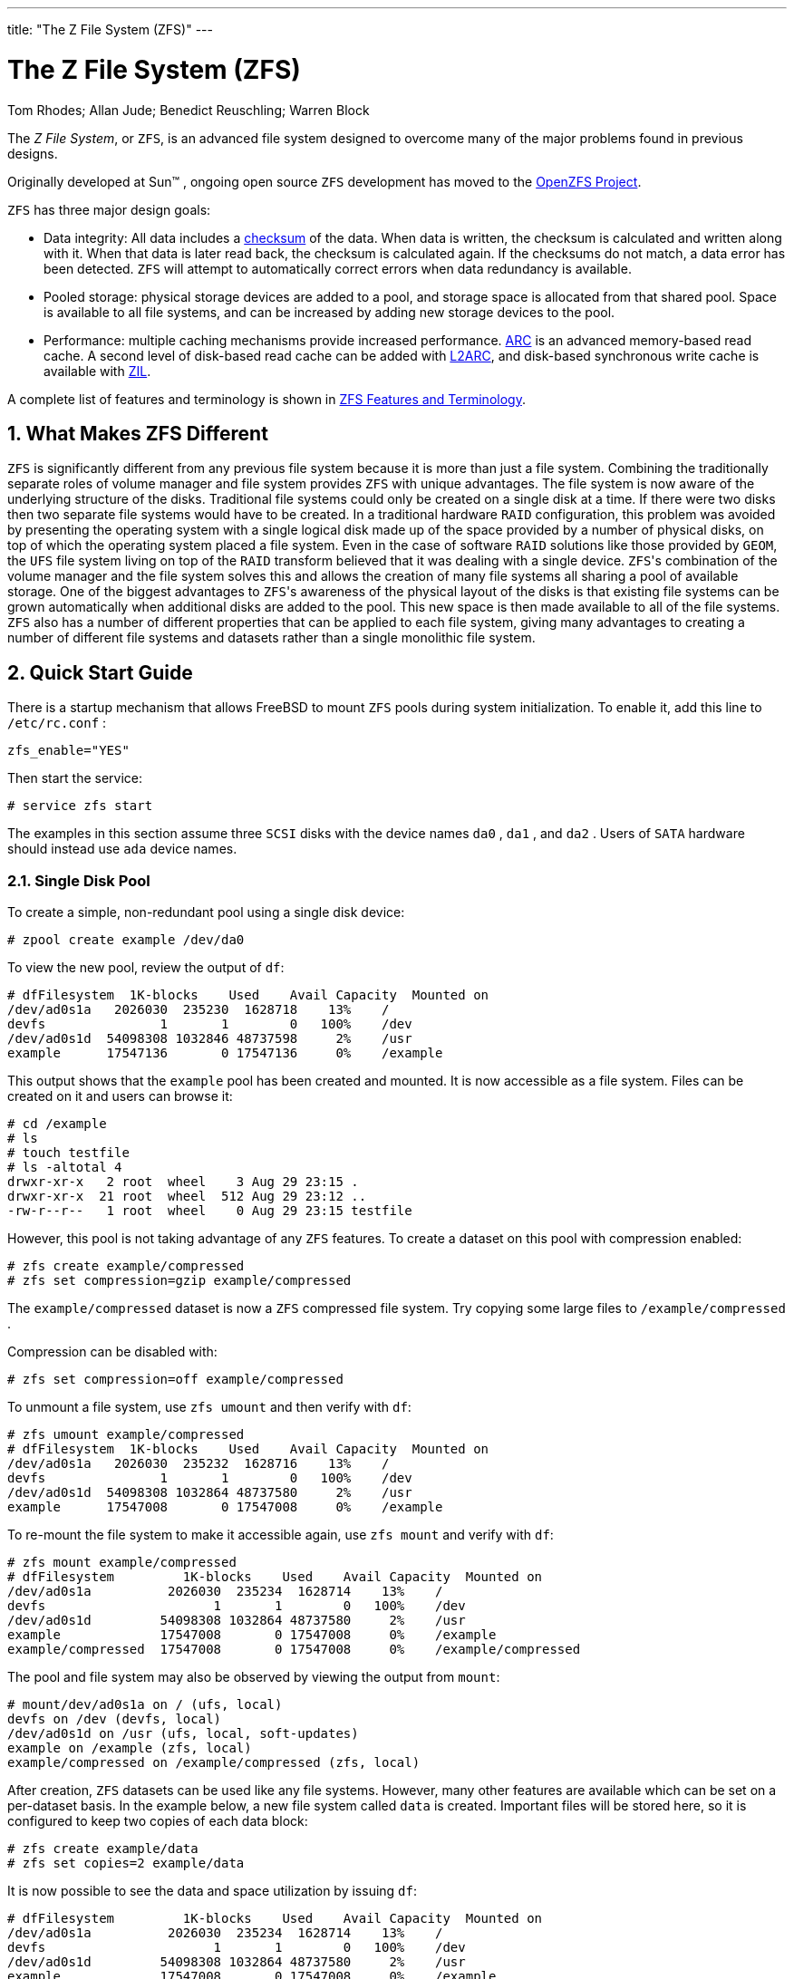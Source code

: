 ---
title: "The Z File System (ZFS)"
---
[[_zfs]]
= The Z File System (ZFS)
:doctype: book
:sectnums:
:toc: left
:icons: font
:experimental:
:sourcedir: .
:imagesdir: ./images
Tom Rhodes; Allan Jude; Benedict Reuschling; Warren Block


The __Z File System__, or [acronym]``ZFS``, is an advanced file system designed to overcome many of the major problems found in previous designs.

Originally developed at Sun(TM)
, ongoing open source [acronym]``ZFS`` development has moved to the http://open-zfs.org[OpenZFS Project].

[acronym]``ZFS`` has three major design goals:

* Data integrity: All data includes a <<_zfs_term_checksum,checksum>> of the data. When data is written, the checksum is calculated and written along with it. When that data is later read back, the checksum is calculated again. If the checksums do not match, a data error has been detected. [acronym]``ZFS`` will attempt to automatically correct errors when data redundancy is available.
* Pooled storage: physical storage devices are added to a pool, and storage space is allocated from that shared pool. Space is available to all file systems, and can be increased by adding new storage devices to the pool.
* Performance: multiple caching mechanisms provide increased performance. <<_zfs_term_arc,ARC>> is an advanced memory-based read cache. A second level of disk-based read cache can be added with <<_zfs_term_l2arc,L2ARC>>, and disk-based synchronous write cache is available with <<_zfs_term_zil,ZIL>>.


A complete list of features and terminology is shown in <<_zfs_term>>.

[[_zfs_differences]]
== What Makes ZFS Different

[acronym]``
ZFS`` is significantly different from any previous file system because it is more than just a file system.
Combining the traditionally separate roles of volume manager and file system provides [acronym]``ZFS`` with unique advantages.
The file system is now aware of the underlying structure of the disks.
Traditional file systems could only be created on a single disk at a time.
If there were two disks then two separate file systems would have to be created.
In a traditional hardware [acronym]``RAID`` configuration, this problem was avoided by presenting the operating system with a single logical disk made up of the space provided by a number of physical disks, on top of which the operating system placed a file system.
Even in the case of software [acronym]``RAID`` solutions like those provided by [acronym]``GEOM``, the [acronym]``UFS`` file system living on top of the [acronym]``RAID`` transform believed that it was dealing with a single device. [acronym]``ZFS``'s combination of the volume manager and the file system solves this and allows the creation of many file systems all sharing a pool of available storage.
One of the biggest advantages to [acronym]``ZFS``'s awareness of the physical layout of the disks is that existing file systems can be grown automatically when additional disks are added to the pool.
This new space is then made available to all of the file systems.
 [acronym]``ZFS`` also has a number of different properties that can be applied to each file system, giving many advantages to creating a number of different file systems and datasets rather than a single monolithic file system.

[[_zfs_quickstart]]
== Quick Start Guide


There is a startup mechanism that allows FreeBSD to mount [acronym]``ZFS`` pools during system initialization.
To enable it, add this line to [path]``/etc/rc.conf``
:

[source]
----
zfs_enable="YES"
----


Then start the service:

----
# service zfs start
----


The examples in this section assume three [acronym]``SCSI`` disks with the device names [path]``da0``
, [path]``da1``
, and [path]``da2``
.
Users of [acronym]``SATA`` hardware should instead use [path]``ada``
 device names.

[[_zfs_quickstart_single_disk_pool]]
=== Single Disk Pool


To create a simple, non-redundant pool using a single disk device:

----
# zpool create example /dev/da0
----


To view the new pool, review the output of [command]``df``:

----
# dfFilesystem  1K-blocks    Used    Avail Capacity  Mounted on
/dev/ad0s1a   2026030  235230  1628718    13%    /
devfs               1       1        0   100%    /dev
/dev/ad0s1d  54098308 1032846 48737598     2%    /usr
example      17547136       0 17547136     0%    /example
----


This output shows that the `example` pool has been created and mounted.
It is now accessible as a file system.
Files can be created on it and users can browse it:

----
# cd /example
# ls
# touch testfile
# ls -altotal 4
drwxr-xr-x   2 root  wheel    3 Aug 29 23:15 .
drwxr-xr-x  21 root  wheel  512 Aug 29 23:12 ..
-rw-r--r--   1 root  wheel    0 Aug 29 23:15 testfile
----


However, this pool is not taking advantage of any [acronym]``ZFS`` features.
To create a dataset on this pool with compression enabled:

----
# zfs create example/compressed
# zfs set compression=gzip example/compressed
----


The `example/compressed` dataset is now a [acronym]``ZFS`` compressed file system.
Try copying some large files to [path]``/example/compressed``
.

Compression can be disabled with:

----
# zfs set compression=off example/compressed
----


To unmount a file system, use [command]``zfs umount`` and then verify with [command]``df``:

----
# zfs umount example/compressed
# dfFilesystem  1K-blocks    Used    Avail Capacity  Mounted on
/dev/ad0s1a   2026030  235232  1628716    13%    /
devfs               1       1        0   100%    /dev
/dev/ad0s1d  54098308 1032864 48737580     2%    /usr
example      17547008       0 17547008     0%    /example
----


To re-mount the file system to make it accessible again, use [command]``zfs mount`` and verify with [command]``df``:

----
# zfs mount example/compressed
# dfFilesystem         1K-blocks    Used    Avail Capacity  Mounted on
/dev/ad0s1a          2026030  235234  1628714    13%    /
devfs                      1       1        0   100%    /dev
/dev/ad0s1d         54098308 1032864 48737580     2%    /usr
example             17547008       0 17547008     0%    /example
example/compressed  17547008       0 17547008     0%    /example/compressed
----


The pool and file system may also be observed by viewing the output from [command]``mount``:

----
# mount/dev/ad0s1a on / (ufs, local)
devfs on /dev (devfs, local)
/dev/ad0s1d on /usr (ufs, local, soft-updates)
example on /example (zfs, local)
example/compressed on /example/compressed (zfs, local)
----


After creation, [acronym]``ZFS`` datasets can be used like any file systems.
However, many other features are available which can be set on a per-dataset basis.
In the example below, a new file system called `data` is created.
Important files will be stored here, so it is configured to keep two copies of each data block:

----
# zfs create example/data
# zfs set copies=2 example/data
----


It is now possible to see the data and space utilization by issuing [command]``df``:

----
# dfFilesystem         1K-blocks    Used    Avail Capacity  Mounted on
/dev/ad0s1a          2026030  235234  1628714    13%    /
devfs                      1       1        0   100%    /dev
/dev/ad0s1d         54098308 1032864 48737580     2%    /usr
example             17547008       0 17547008     0%    /example
example/compressed  17547008       0 17547008     0%    /example/compressed
example/data        17547008       0 17547008     0%    /example/data
----


Notice that each file system on the pool has the same amount of available space.
This is the reason for using [command]``df`` in these examples, to show that the file systems use only the amount of space they need and all draw from the same pool.
 [acronym]``ZFS`` eliminates concepts such as volumes and partitions, and allows multiple file systems to occupy the same pool.

To destroy the file systems and then destroy the pool as it is no longer needed:

----
# zfs destroy example/compressed
# zfs destroy example/data
# zpool destroy example
----

[[_zfs_quickstart_raid_z]]
=== RAID-Z


Disks fail.
One method of avoiding data loss from disk failure is to implement [acronym]``RAID``. [acronym]``ZFS`` supports this feature in its pool design.
 [acronym]``RAID-Z`` pools require three or more disks but provide more usable space than mirrored pools.

This example creates a [acronym]``RAID-Z`` pool, specifying the disks to add to the pool:

----
# zpool create storage raidz da0 da1 da2
----

[NOTE]
====
Sun(TM)
 recommends that the number of devices used in a [acronym]``RAID``-Z configuration be between three and nine.
For environments requiring a single pool consisting of 10 disks or more, consider breaking it up into smaller [acronym]``RAID-Z`` groups.
If only two disks are available and redundancy is a requirement, consider using a [acronym]``ZFS`` mirror.
Refer to  {{< manpage "zpool" "8" >}}
 for more details.
====


The previous example created the `storage` zpool.
This example makes a new file system called `home` in that pool:

----
# zfs create storage/home
----


Compression and keeping extra copies of directories and files can be enabled:

----
# zfs set copies=2 storage/home
# zfs set compression=gzip storage/home
----


To make this the new home directory for users, copy the user data to this directory and create the appropriate symbolic links:

----
# cp -rp /home/* /storage/home
# rm -rf /home /usr/home
# ln -s /storage/home /home
# ln -s /storage/home /usr/home
----


Users data is now stored on the freshly-created [path]``/storage/home``
.
Test by adding a new user and logging in as that user.

Try creating a file system snapshot which can be rolled back later:

----
# zfs snapshot storage/home@08-30-08
----


Snapshots can only be made of a full file system, not a single directory or file.

The `@` character is a delimiter between the file system name or the volume name.
If an important directory has been accidentally deleted, the file system can be backed up, then rolled back to an earlier snapshot when the directory still existed:

----
# zfs rollback storage/home@08-30-08
----


To list all available snapshots, run [command]``ls`` in the file system's [path]``.zfs/snapshot``
 directory.
For example, to see the previously taken snapshot:

----
# ls /storage/home/.zfs/snapshot
----


It is possible to write a script to perform regular snapshots on user data.
However, over time, snapshots can consume a great deal of disk space.
The previous snapshot can be removed using the command:

----
# zfs destroy storage/home@08-30-08
----


After testing, [path]``/storage/home``
 can be made the real [path]``/home``
 using this command:

----
# zfs set mountpoint=/home storage/home
----


Run [command]``df`` and [command]``mount`` to confirm that the system now treats the file system as the real [path]``/home``
:

----
# mount/dev/ad0s1a on / (ufs, local)
devfs on /dev (devfs, local)
/dev/ad0s1d on /usr (ufs, local, soft-updates)
storage on /storage (zfs, local)
storage/home on /home (zfs, local)
# dfFilesystem   1K-blocks    Used    Avail Capacity  Mounted on
/dev/ad0s1a    2026030  235240  1628708    13%    /
devfs                1       1        0   100%    /dev
/dev/ad0s1d   54098308 1032826 48737618     2%    /usr
storage       26320512       0 26320512     0%    /storage
storage/home  26320512       0 26320512     0%    /home
----


This completes the [acronym]``RAID-Z``	configuration.
Daily status updates about the file systems created can be generated as part of the nightly  {{< manpage "periodic" "8" >}}
 runs.
Add this line to [path]``/etc/periodic.conf``
:

[source]
----
daily_status_zfs_enable="YES"
----

[[_zfs_quickstart_recovering_raid_z]]
=== Recovering RAID-Z


Every software [acronym]``RAID`` has a method of monitoring its ``state``.
The status of [acronym]``RAID-Z`` devices may be viewed with this command:

----
# zpool status -x
----


If all pools are <<_zfs_term_online,Online>> and everything is normal, the message shows:

----
all pools are healthy
----


If there is an issue, perhaps a disk is in the <<_zfs_term_offline,Offline>> state, the pool state will look similar to:

----
pool: storage
 state: DEGRADED
status: One or more devices has been taken offline by the administrator.
	Sufficient replicas exist for the pool to continue functioning in a
	degraded state.
action: Online the device using 'zpool online' or replace the device with
	'zpool replace'.
 scrub: none requested
config:

	NAME        STATE     READ WRITE CKSUM
	storage     DEGRADED     0     0     0
	  raidz1    DEGRADED     0     0     0
	    da0     ONLINE       0     0     0
	    da1     OFFLINE      0     0     0
	    da2     ONLINE       0     0     0

errors: No known data errors
----


This indicates that the device was previously taken offline by the administrator with this command:

----
# zpool offline storage da1
----


Now the system can be powered down to replace [path]``da1``
.
When the system is back online, the failed disk can replaced in the pool:

----
# zpool replace storage da1
----


From here, the status may be checked again, this time without [option]``-x`` so that all pools are shown:

----
# zpool status storagepool: storage
 state: ONLINE
 scrub: resilver completed with 0 errors on Sat Aug 30 19:44:11 2008
config:

	NAME        STATE     READ WRITE CKSUM
	storage     ONLINE       0     0     0
	  raidz1    ONLINE       0     0     0
	    da0     ONLINE       0     0     0
	    da1     ONLINE       0     0     0
	    da2     ONLINE       0     0     0

errors: No known data errors
----


In this example, everything is normal.

[[_zfs_quickstart_data_verification]]
=== Data Verification

[acronym]``
ZFS`` uses checksums to verify the integrity of stored data.
These are enabled automatically upon creation of file systems.

[WARNING]
====
Checksums can be disabled, but it is _not_ recommended!  Checksums take very little storage space and provide data integrity.
Many [acronym]``ZFS`` features will not work properly with checksums disabled.
There is no noticeable performance gain from disabling these checksums.
====


Checksum verification is known as __scrubbing__.
Verify the data integrity of the `storage` pool with this command:

----
# zpool scrub storage
----


The duration of a scrub depends on the amount of data stored.
Larger amounts of data will take proportionally longer to verify.
Scrubs are very [acronym]``I/O``	intensive, and only one scrub is allowed to run at a time.
After the scrub completes, the status can be viewed with [command]``status``:

----
# zpool status storagepool: storage
 state: ONLINE
 scrub: scrub completed with 0 errors on Sat Jan 26 19:57:37 2013
config:

	NAME        STATE     READ WRITE CKSUM
	storage     ONLINE       0     0     0
	  raidz1    ONLINE       0     0     0
	    da0     ONLINE       0     0     0
	    da1     ONLINE       0     0     0
	    da2     ONLINE       0     0     0

errors: No known data errors
----


The completion date of the last scrub operation is displayed to help track when another scrub is required.
Routine scrubs help protect data from silent corruption and ensure the integrity of the pool.

Refer to  {{< manpage "zfs" "8" >}}
 and  {{< manpage "zpool" "8" >}}
 for other [acronym]``ZFS`` options.

[[_zfs_zpool]]
== zpool Administration

[acronym]``
ZFS`` administration is divided between two main utilities.
The [command]``zpool`` utility controls the operation of the pool and deals with adding, removing, replacing, and managing disks.
The <<_zfs_zfs,[command]``zfs``>> utility deals with creating, destroying, and managing datasets, both <<_zfs_term_filesystem,file systems>> and <<_zfs_term_volume,volumes>>.

[[_zfs_zpool_create]]
=== Creating and Destroying Storage Pools


Creating a [acronym]``ZFS`` storage pool (__zpool__) involves making a number of decisions that are relatively permanent because the structure of the pool cannot be changed after the pool has been created.
The most important decision is what types of vdevs into which to group the physical disks.
See the list of <<_zfs_term_vdev,vdev types>> for details about the possible options.
After the pool has been created, most vdev types do not allow additional disks to be added to the vdev.
The exceptions are mirrors, which allow additional disks to be added to the vdev, and stripes, which can be upgraded to mirrors by attaching an additional disk to the vdev.
Although additional vdevs can be added to expand a pool, the layout of the pool cannot be changed after pool creation.
Instead, the data must be backed up and the pool destroyed and recreated.

Create a simple mirror pool:

----
# zpool create mypool mirror /dev/ada1 /dev/ada2
# zpool statuspool: mypool
 state: ONLINE
  scan: none requested
config:

        NAME        STATE     READ WRITE CKSUM
        mypool      ONLINE       0     0     0
          mirror-0  ONLINE       0     0     0
            ada1    ONLINE       0     0     0
            ada2    ONLINE       0     0     0

errors: No known data errors
----


Multiple vdevs can be created at once.
Specify multiple groups of disks separated by the vdev type keyword, `mirror` in this example:

----
# zpool create mypool mirror /dev/ada1 /dev/ada2 mirror /dev/ada3 /dev/ada4pool: mypool
 state: ONLINE
  scan: none requested
config:

        NAME        STATE     READ WRITE CKSUM
        mypool      ONLINE       0     0     0
          mirror-0  ONLINE       0     0     0
            ada1    ONLINE       0     0     0
            ada2    ONLINE       0     0     0
          mirror-1  ONLINE       0     0     0
            ada3    ONLINE       0     0     0
            ada4    ONLINE       0     0     0

errors: No known data errors
----


Pools can also be constructed using partitions rather than whole disks.
Putting [acronym]``ZFS`` in a separate partition allows the same disk to have other partitions for other purposes.
In particular, partitions with bootcode and file systems needed for booting can be added.
This allows booting from disks that are also members of a pool.
There is no performance penalty on FreeBSD when using a partition rather than a whole disk.
Using partitions also allows the administrator to _under-provision_ the disks, using less than the full capacity.
If a future replacement disk of the same nominal size as the original actually has a slightly smaller capacity, the smaller partition will still fit, and the replacement disk can still be used.

Create a <<_zfs_term_vdev_raidz,RAID-Z2>> pool using partitions:

----
# zpool create mypool raidz2 /dev/ada0p3 /dev/ada1p3 /dev/ada2p3 /dev/ada3p3 /dev/ada4p3 /dev/ada5p3
# zpool statuspool: mypool
 state: ONLINE
  scan: none requested
config:

        NAME        STATE     READ WRITE CKSUM
        mypool      ONLINE       0     0     0
          raidz2-0  ONLINE       0     0     0
            ada0p3  ONLINE       0     0     0
            ada1p3  ONLINE       0     0     0
            ada2p3  ONLINE       0     0     0
            ada3p3  ONLINE       0     0     0
            ada4p3  ONLINE       0     0     0
            ada5p3  ONLINE       0     0     0

errors: No known data errors
----


A pool that is no longer needed can be destroyed so that the disks can be reused.
Destroying a pool involves first unmounting all of the datasets in that pool.
If the datasets are in use, the unmount operation will fail and the pool will not be destroyed.
The destruction of the pool can be forced with [option]``-f``, but this can cause undefined behavior in applications which had open files on those datasets.

[[_zfs_zpool_attach]]
=== Adding and Removing Devices


There are two cases for adding disks to a zpool: attaching a disk to an existing vdev with [command]``zpool attach``, or adding vdevs to the pool with [command]``zpool add``.
Only some <<_zfs_term_vdev,vdev types>> allow disks to be added to the vdev after creation.

A pool created with a single disk lacks redundancy.
Corruption can be detected but not repaired, because there is no other copy of the data.
The <<_zfs_term_copies,copies>> property may be able to recover from a small failure such as a bad sector, but does not provide the same level of protection as mirroring or [acronym]``RAID-Z``.
Starting with a pool consisting of a single disk vdev, [command]``zpool attach`` can be used to add an additional disk to the vdev, creating a mirror. [command]``zpool attach`` can also be used to add additional disks to a mirror group, increasing redundancy and read performance.
If the disks being used for the pool are partitioned, replicate the layout of the first disk on to the second, [command]``gpart backup`` and [command]``gpart restore`` can be used to make this process easier.

Upgrade the single disk (stripe) vdev [replaceable]``ada0p3`` to a mirror by attaching [replaceable]``ada1p3``:

----
# zpool statuspool: mypool
 state: ONLINE
  scan: none requested
config:

        NAME        STATE     READ WRITE CKSUM
        mypool      ONLINE       0     0     0
          ada0p3    ONLINE       0     0     0

errors: No known data errors
# zpool attach mypool ada0p3 ada1p3Make sure to wait until resilver is done before rebooting.

If you boot from pool 'mypool', you may need to update
boot code on newly attached disk 'ada1p3'.

Assuming you use GPT partitioning and 'da0' is your new boot disk
you may use the following command:

        gpart bootcode -b /boot/pmbr -p /boot/gptzfsboot -i 1 da0
# gpart bootcode -b /boot/pmbr -p /boot/gptzfsboot -i 1 ada1bootcode written to ada1
# zpool statuspool: mypool
 state: ONLINE
status: One or more devices is currently being resilvered.  The pool will
        continue to function, possibly in a degraded state.
action: Wait for the resilver to complete.
  scan: resilver in progress since Fri May 30 08:19:19 2014
        527M scanned out of 781M at 47.9M/s, 0h0m to go
        527M resilvered, 67.53% done
config:

        NAME        STATE     READ WRITE CKSUM
        mypool      ONLINE       0     0     0
          mirror-0  ONLINE       0     0     0
            ada0p3  ONLINE       0     0     0
            ada1p3  ONLINE       0     0     0  (resilvering)

errors: No known data errors
# zpool statuspool: mypool
 state: ONLINE
  scan: resilvered 781M in 0h0m with 0 errors on Fri May 30 08:15:58 2014
config:

        NAME        STATE     READ WRITE CKSUM
        mypool      ONLINE       0     0     0
          mirror-0  ONLINE       0     0     0
            ada0p3  ONLINE       0     0     0
            ada1p3  ONLINE       0     0     0

errors: No known data errors
----


When adding disks to the existing vdev is not an option, as for [acronym]``RAID-Z``, an alternative method is to add another vdev to the pool.
Additional vdevs provide higher performance, distributing writes across the vdevs.
Each vdev is responsible for providing its own redundancy.
It is possible, but discouraged, to mix vdev types, like `mirror` and ``RAID-Z``.
Adding a non-redundant vdev to a pool containing mirror or [acronym]``RAID-Z`` vdevs risks the data on the entire pool.
Writes are distributed, so the failure of the non-redundant disk will result in the loss of a fraction of every block that has been written to the pool.

Data is striped across each of the vdevs.
For example, with two mirror vdevs, this is effectively a [acronym]``RAID`` 10 that stripes writes across two sets of mirrors.
Space is allocated so that each vdev reaches 100% full at the same time.
There is a performance penalty if the vdevs have different amounts of free space, as a disproportionate amount of the data is written to the less full vdev.

When attaching additional devices to a boot pool, remember to update the bootcode.

Attach a second mirror group ([path]``ada2p3``
	and [path]``ada3p3``
) to the existing mirror:

----
# zpool statuspool: mypool
 state: ONLINE
  scan: resilvered 781M in 0h0m with 0 errors on Fri May 30 08:19:35 2014
config:

        NAME        STATE     READ WRITE CKSUM
        mypool      ONLINE       0     0     0
          mirror-0  ONLINE       0     0     0
            ada0p3  ONLINE       0     0     0
            ada1p3  ONLINE       0     0     0

errors: No known data errors
# zpool add mypool mirror ada2p3 ada3p3
# gpart bootcode -b /boot/pmbr -p /boot/gptzfsboot -i 1 ada2bootcode written to ada2
# gpart bootcode -b /boot/pmbr -p /boot/gptzfsboot -i 1 ada3bootcode written to ada3
# zpool statuspool: mypool
 state: ONLINE
  scan: scrub repaired 0 in 0h0m with 0 errors on Fri May 30 08:29:51 2014
config:

        NAME        STATE     READ WRITE CKSUM
        mypool      ONLINE       0     0     0
          mirror-0  ONLINE       0     0     0
            ada0p3  ONLINE       0     0     0
            ada1p3  ONLINE       0     0     0
          mirror-1  ONLINE       0     0     0
            ada2p3  ONLINE       0     0     0
            ada3p3  ONLINE       0     0     0

errors: No known data errors
----


Currently, vdevs cannot be removed from a pool, and disks can only be removed from a mirror if there is enough remaining redundancy.
If only one disk in a mirror group remains, it ceases to be a mirror and reverts to being a stripe, risking the entire pool if that remaining disk fails.

Remove a disk from a three-way mirror group:

----
# zpool statuspool: mypool
 state: ONLINE
  scan: scrub repaired 0 in 0h0m with 0 errors on Fri May 30 08:29:51 2014
config:

        NAME        STATE     READ WRITE CKSUM
        mypool      ONLINE       0     0     0
          mirror-0  ONLINE       0     0     0
            ada0p3  ONLINE       0     0     0
            ada1p3  ONLINE       0     0     0
            ada2p3  ONLINE       0     0     0

errors: No known data errors
# zpool detach mypool ada2p3
# zpool statuspool: mypool
 state: ONLINE
  scan: scrub repaired 0 in 0h0m with 0 errors on Fri May 30 08:29:51 2014
config:

        NAME        STATE     READ WRITE CKSUM
        mypool      ONLINE       0     0     0
          mirror-0  ONLINE       0     0     0
            ada0p3  ONLINE       0     0     0
            ada1p3  ONLINE       0     0     0

errors: No known data errors
----

[[_zfs_zpool_status]]
=== Checking the Status of a Pool


Pool status is important.
If a drive goes offline or a read, write, or checksum error is detected, the corresponding error count increases.
The [command]``status`` output shows the configuration and status of each device in the pool and the status of the entire pool.
Actions that need to be taken and details about the last <<_zfs_zpool_scrub,[command]``scrub``>>	are also shown.

----
# zpool statuspool: mypool
 state: ONLINE
  scan: scrub repaired 0 in 2h25m with 0 errors on Sat Sep 14 04:25:50 2013
config:

        NAME        STATE     READ WRITE CKSUM
        mypool      ONLINE       0     0     0
          raidz2-0  ONLINE       0     0     0
            ada0p3  ONLINE       0     0     0
            ada1p3  ONLINE       0     0     0
            ada2p3  ONLINE       0     0     0
            ada3p3  ONLINE       0     0     0
            ada4p3  ONLINE       0     0     0
            ada5p3  ONLINE       0     0     0

errors: No known data errors
----

[[_zfs_zpool_clear]]
=== Clearing Errors


When an error is detected, the read, write, or checksum counts are incremented.
The error message can be cleared and the counts reset with [command]``zpool clear
	  [replaceable]``mypool````.
Clearing the error state can be important for automated scripts that alert the administrator when the pool encounters an error.
Further errors may not be reported if the old errors are not cleared.

[[_zfs_zpool_replace]]
=== Replacing a Functioning Device


There are a number of situations where it may be desirable to replace one disk with a different disk.
When replacing a working disk, the process keeps the old disk online during the replacement.
The pool never enters a <<_zfs_term_degraded,degraded>> state, reducing the risk of data loss. [command]``zpool replace`` copies all of the data from the old disk to the new one.
After the operation completes, the old disk is disconnected from the vdev.
If the new disk is larger than the old disk, it may be possible to grow the zpool, using the new space.
See <<_zfs_zpool_online,Growing a Pool>>.

Replace a functioning device in the pool:

----
# zpool statuspool: mypool
 state: ONLINE
  scan: none requested
config:

        NAME        STATE     READ WRITE CKSUM
        mypool      ONLINE       0     0     0
          mirror-0  ONLINE       0     0     0
            ada0p3  ONLINE       0     0     0
            ada1p3  ONLINE       0     0     0

errors: No known data errors
# zpool replace mypool ada1p3 ada2p3Make sure to wait until resilver is done before rebooting.

If you boot from pool 'zroot', you may need to update
boot code on newly attached disk 'ada2p3'.

Assuming you use GPT partitioning and 'da0' is your new boot disk
you may use the following command:

        gpart bootcode -b /boot/pmbr -p /boot/gptzfsboot -i 1 da0
# gpart bootcode -b /boot/pmbr -p /boot/gptzfsboot -i 1 ada2
# zpool statuspool: mypool
 state: ONLINE
status: One or more devices is currently being resilvered.  The pool will
        continue to function, possibly in a degraded state.
action: Wait for the resilver to complete.
  scan: resilver in progress since Mon Jun  2 14:21:35 2014
        604M scanned out of 781M at 46.5M/s, 0h0m to go
        604M resilvered, 77.39% done
config:

        NAME             STATE     READ WRITE CKSUM
        mypool           ONLINE       0     0     0
          mirror-0       ONLINE       0     0     0
            ada0p3       ONLINE       0     0     0
            replacing-1  ONLINE       0     0     0
              ada1p3     ONLINE       0     0     0
              ada2p3     ONLINE       0     0     0  (resilvering)

errors: No known data errors
# zpool statuspool: mypool
 state: ONLINE
  scan: resilvered 781M in 0h0m with 0 errors on Mon Jun  2 14:21:52 2014
config:

        NAME        STATE     READ WRITE CKSUM
        mypool      ONLINE       0     0     0
          mirror-0  ONLINE       0     0     0
            ada0p3  ONLINE       0     0     0
            ada2p3  ONLINE       0     0     0

errors: No known data errors
----

[[_zfs_zpool_resilver]]
=== Dealing with Failed Devices


When a disk in a pool fails, the vdev to which the disk belongs enters the <<_zfs_term_degraded,degraded>> state.
All of the data is still available, but performance may be reduced because missing data must be calculated from the available redundancy.
To restore the vdev to a fully functional state, the failed physical device must be replaced. [acronym]``ZFS`` is then instructed to begin the <<_zfs_term_resilver,resilver>> operation.
Data that was on the failed device is recalculated from available redundancy and written to the replacement device.
After completion, the vdev returns to <<_zfs_term_online,online>> status.

If the vdev does not have any redundancy, or if multiple devices have failed and there is not enough redundancy to compensate, the pool enters the <<_zfs_term_faulted,faulted>> state.
If a sufficient number of devices cannot be reconnected to the pool, the pool becomes inoperative and data must be restored from backups.

When replacing a failed disk, the name of the failed disk is replaced with the [acronym]``GUID`` of the device.
A new device name parameter for [command]``zpool replace`` is not required if the replacement device has the same device name.

Replace a failed disk using [command]``zpool replace``:

----
# zpool statuspool: mypool
 state: DEGRADED
status: One or more devices could not be opened.  Sufficient replicas exist for
        the pool to continue functioning in a degraded state.
action: Attach the missing device and online it using 'zpool online'.
   see: http://illumos.org/msg/ZFS-8000-2Q
  scan: none requested
config:

        NAME                    STATE     READ WRITE CKSUM
        mypool                  DEGRADED     0     0     0
          mirror-0              DEGRADED     0     0     0
            ada0p3              ONLINE       0     0     0
            316502962686821739  UNAVAIL      0     0     0  was /dev/ada1p3

errors: No known data errors
# zpool replace mypool 316502962686821739 ada2p3
# zpool statuspool: mypool
 state: DEGRADED
status: One or more devices is currently being resilvered.  The pool will
        continue to function, possibly in a degraded state.
action: Wait for the resilver to complete.
  scan: resilver in progress since Mon Jun  2 14:52:21 2014
        641M scanned out of 781M at 49.3M/s, 0h0m to go
        640M resilvered, 82.04% done
config:

        NAME                        STATE     READ WRITE CKSUM
        mypool                      DEGRADED     0     0     0
          mirror-0                  DEGRADED     0     0     0
            ada0p3                  ONLINE       0     0     0
            replacing-1             UNAVAIL      0     0     0
              15732067398082357289  UNAVAIL      0     0     0  was /dev/ada1p3/old
              ada2p3                ONLINE       0     0     0  (resilvering)

errors: No known data errors
# zpool statuspool: mypool
 state: ONLINE
  scan: resilvered 781M in 0h0m with 0 errors on Mon Jun  2 14:52:38 2014
config:

        NAME        STATE     READ WRITE CKSUM
        mypool      ONLINE       0     0     0
          mirror-0  ONLINE       0     0     0
            ada0p3  ONLINE       0     0     0
            ada2p3  ONLINE       0     0     0

errors: No known data errors
----

[[_zfs_zpool_scrub]]
=== Scrubbing a Pool


It is recommended that pools be <<_zfs_term_scrub,scrubbed>> regularly, ideally at least once every month.
The [command]``scrub`` operation is very disk-intensive and will reduce performance while running.
Avoid high-demand periods when scheduling [command]``scrub`` or use <<_zfs_advanced_tuning_scrub_delay,[var]``vfs.zfs.scrub_delay``>>	to adjust the relative priority of the [command]``scrub`` to prevent it interfering with other workloads.

----
# zpool scrub mypool
# zpool statuspool: mypool
 state: ONLINE
  scan: scrub in progress since Wed Feb 19 20:52:54 2014
        116G scanned out of 8.60T at 649M/s, 3h48m to go
        0 repaired, 1.32% done
config:

        NAME        STATE     READ WRITE CKSUM
        mypool      ONLINE       0     0     0
          raidz2-0  ONLINE       0     0     0
            ada0p3  ONLINE       0     0     0
            ada1p3  ONLINE       0     0     0
            ada2p3  ONLINE       0     0     0
            ada3p3  ONLINE       0     0     0
            ada4p3  ONLINE       0     0     0
            ada5p3  ONLINE       0     0     0

errors: No known data errors
----


In the event that a scrub operation needs to be cancelled, issue [command]``zpool scrub -s
	  [replaceable]``mypool````.

[[_zfs_zpool_selfheal]]
=== Self-Healing


The checksums stored with data blocks enable the file system to __self-heal__.
This feature will automatically repair data whose checksum does not match the one recorded on another device that is part of the storage pool.
For example, a mirror with two disks where one drive is starting to malfunction and cannot properly store the data any more.
This is even worse when the data has not been accessed for a long time, as with long term archive storage.
Traditional file systems need to run algorithms that check and repair the data like  {{< manpage "fsck" "8" >}}
.
These commands take time, and in severe cases, an administrator has to manually decide which repair operation must be performed.
When [acronym]``ZFS`` detects a data block with a checksum that does not match, it tries to read the data from the mirror disk.
If that disk can provide the correct data, it will not only give that data to the application requesting it, but also correct the wrong data on the disk that had the bad checksum.
This happens without any interaction from a system administrator during normal pool operation.

The next example demonstrates this self-healing behavior.
A mirrored pool of disks [path]``/dev/ada0``
 and [path]``/dev/ada1``
 is created.

----
# zpool create healer mirror /dev/ada0 /dev/ada1
# zpool status healerpool: healer
 state: ONLINE
  scan: none requested
config:

    NAME        STATE     READ WRITE CKSUM
    healer      ONLINE       0     0     0
      mirror-0  ONLINE       0     0     0
       ada0     ONLINE       0     0     0
       ada1     ONLINE       0     0     0

errors: No known data errors
# zpool listNAME     SIZE  ALLOC   FREE   CKPOINT  EXPANDSZ   FRAG   CAP  DEDUP  HEALTH  ALTROOT
healer   960M  92.5K   960M         -         -     0%    0%  1.00x  ONLINE  -
----


Some important data that to be protected from data errors using the self-healing feature is copied to the pool.
A checksum of the pool is created for later comparison.

----
# cp /some/important/data /healer
# zfs listNAME     SIZE  ALLOC   FREE    CAP  DEDUP  HEALTH  ALTROOT
healer   960M  67.7M   892M     7%  1.00x  ONLINE  -
# sha1 /healer > checksum.txt
# cat checksum.txtSHA1 (/healer) = 2753eff56d77d9a536ece6694bf0a82740344d1f
----


Data corruption is simulated by writing random data to the beginning of one of the disks in the mirror.
To prevent [acronym]``ZFS`` from healing the data as soon as it is detected, the pool is exported before the corruption and imported again afterwards.

[WARNING]
====
This is a dangerous operation that can destroy vital data.
It is shown here for demonstrational purposes only and should not be attempted during normal operation of a storage pool.
Nor should this intentional corruption example be run on any disk with a different file system on it.
Do not use any other disk device names other than the ones that are part of the pool.
Make certain that proper backups of the pool are created before running the command!
====

----
# zpool export healer
# dd if=/dev/random of=/dev/ada1 bs=1m count=200200+0 records in
200+0 records out
209715200 bytes transferred in 62.992162 secs (3329227 bytes/sec)
# zpool import healer
----


The pool status shows that one device has experienced an error.
Note that applications reading data from the pool did not receive any incorrect data. [acronym]``ZFS``	provided data from the [path]``ada0``
 device with the correct checksums.
The device with the wrong checksum can be found easily as the `CKSUM` column contains a nonzero value.

----
# zpool status healerpool: healer
   state: ONLINE
  status: One or more devices has experienced an unrecoverable error.  An
          attempt was made to correct the error.  Applications are unaffected.
  action: Determine if the device needs to be replaced, and clear the errors
          using 'zpool clear' or replace the device with 'zpool replace'.
     see: http://illumos.org/msg/ZFS-8000-4J
    scan: none requested
  config:

      NAME        STATE     READ WRITE CKSUM
      healer      ONLINE       0     0     0
        mirror-0  ONLINE       0     0     0
         ada0     ONLINE       0     0     0
         ada1     ONLINE       0     0     1

errors: No known data errors
----


The error was detected and handled by using the redundancy present in the unaffected [path]``ada0``
 mirror disk.
A checksum comparison with the original one will reveal whether the pool is consistent again.

----
# sha1 /healer >> checksum.txt
# cat checksum.txtSHA1 (/healer) = 2753eff56d77d9a536ece6694bf0a82740344d1f
SHA1 (/healer) = 2753eff56d77d9a536ece6694bf0a82740344d1f
----


The two checksums that were generated before and after the intentional tampering with the pool data still match.
This shows how [acronym]``ZFS`` is capable of detecting and correcting any errors automatically when the checksums differ.
Note that this is only possible when there is enough redundancy present in the pool.
A pool consisting of a single device has no self-healing capabilities.
That is also the reason why checksums are so important in [acronym]``ZFS`` and should not be disabled for any reason.
No  {{< manpage "fsck" "8" >}}
 or similar file system consistency check program is required to detect and correct this and the pool was still available during the time there was a problem.
A scrub operation is now required to overwrite the corrupted data on [path]``ada1``
.

----
# zpool scrub healer
# zpool status healerpool: healer
 state: ONLINE
status: One or more devices has experienced an unrecoverable error.  An
            attempt was made to correct the error.  Applications are unaffected.
action: Determine if the device needs to be replaced, and clear the errors
            using 'zpool clear' or replace the device with 'zpool replace'.
   see: http://illumos.org/msg/ZFS-8000-4J
  scan: scrub in progress since Mon Dec 10 12:23:30 2012
        10.4M scanned out of 67.0M at 267K/s, 0h3m to go
        9.63M repaired, 15.56% done
config:

    NAME        STATE     READ WRITE CKSUM
    healer      ONLINE       0     0     0
      mirror-0  ONLINE       0     0     0
       ada0     ONLINE       0     0     0
       ada1     ONLINE       0     0   627  (repairing)

errors: No known data errors
----


The scrub operation reads data from [path]``ada0``
 and rewrites any data with an incorrect checksum on [path]``ada1``
.
This is indicated by the `(repairing)` output from [command]``zpool status``.
After the operation is complete, the pool status changes to:

----
# zpool status healerpool: healer
 state: ONLINE
status: One or more devices has experienced an unrecoverable error.  An
        attempt was made to correct the error.  Applications are unaffected.
action: Determine if the device needs to be replaced, and clear the errors
             using 'zpool clear' or replace the device with 'zpool replace'.
   see: http://illumos.org/msg/ZFS-8000-4J
  scan: scrub repaired 66.5M in 0h2m with 0 errors on Mon Dec 10 12:26:25 2012
config:

    NAME        STATE     READ WRITE CKSUM
    healer      ONLINE       0     0     0
      mirror-0  ONLINE       0     0     0
       ada0     ONLINE       0     0     0
       ada1     ONLINE       0     0 2.72K

errors: No known data errors
----


After the scrub operation completes and all the data has been synchronized from [path]``ada0``
 to [path]``ada1``
, the error messages can be <<_zfs_zpool_clear,cleared>> from the pool status by running [command]``zpool clear``.

----
# zpool clear healer
# zpool status healerpool: healer
 state: ONLINE
  scan: scrub repaired 66.5M in 0h2m with 0 errors on Mon Dec 10 12:26:25 2012
config:

    NAME        STATE     READ WRITE CKSUM
    healer      ONLINE       0     0     0
      mirror-0  ONLINE       0     0     0
       ada0     ONLINE       0     0     0
       ada1     ONLINE       0     0     0

errors: No known data errors
----


The pool is now back to a fully working state and all the errors have been cleared.

[[_zfs_zpool_online]]
=== Growing a Pool


The usable size of a redundant pool is limited by the capacity of the smallest device in each vdev.
The smallest device can be replaced with a larger device.
After completing a <<_zfs_zpool_replace,replace>> or <<_zfs_term_resilver,resilver>> operation, the pool can grow to use the capacity of the new device.
For example, consider a mirror of a 1{nbsp}TB drive and a 2{nbsp}TB drive.
The usable space is 1{nbsp}TB.
When the 1{nbsp}TB drive is replaced with another 2{nbsp}TB drive, the resilvering process copies the existing data onto the new drive.
Because both of the devices now have 2{nbsp}TB capacity, the mirror's available space can be grown to 2{nbsp}TB.

Expansion is triggered by using [command]``zpool online -e`` on each device.
After expansion of all devices, the additional space becomes available to the pool.

[[_zfs_zpool_import]]
=== Importing and Exporting Pools


Pools are _exported_ before moving them to another system.
All datasets are unmounted, and each device is marked as exported but still locked so it cannot be used by other disk subsystems.
This allows pools to be _imported_ on other machines, other operating systems that support [acronym]``ZFS``, and even different hardware architectures (with some caveats, see  {{< manpage "zpool" "8" >}}
).  When a dataset has open files, [command]``zpool export -f`` can be used to force the export of a pool.
Use this with caution.
The datasets are forcibly unmounted, potentially resulting in unexpected behavior by the applications which had open files on those datasets.

Export a pool that is not in use:

----
# zpool export mypool
----


Importing a pool automatically mounts the datasets.
This may not be the desired behavior, and can be prevented with [command]``zpool import -N``. [command]``zpool import -o`` sets temporary properties for this import only. [command]``zpool import altroot=`` allows importing a pool with a base mount point instead of the root of the file system.
If the pool was last used on a different system and was not properly exported, an import might have to be forced with [command]``zpool import -f``. [command]``zpool import -a`` imports all pools that do not appear to be in use by another system.

List all available pools for import:

----
# zpool importpool: mypool
     id: 9930174748043525076
  state: ONLINE
 action: The pool can be imported using its name or numeric identifier.
 config:

        mypool      ONLINE
          ada2p3    ONLINE
----


Import the pool with an alternative root directory:

----
# zpool import -o altroot=/mnt mypool
# zfs listzfs list
NAME                 USED  AVAIL  REFER  MOUNTPOINT
mypool               110K  47.0G    31K  /mnt/mypool
----

[[_zfs_zpool_upgrade]]
=== Upgrading a Storage Pool


After upgrading FreeBSD, or if a pool has been imported from a system using an older version of [acronym]``ZFS``, the pool can be manually upgraded to the latest version of [acronym]``ZFS`` to support newer features.
Consider whether the pool may ever need to be imported on an older system before upgrading.
Upgrading is a one-way process.
Older pools can be upgraded, but pools with newer features cannot be downgraded.

Upgrade a v28 pool to support ``Feature Flags``:

----
# zpool statuspool: mypool
 state: ONLINE
status: The pool is formatted using a legacy on-disk format.  The pool can
        still be used, but some features are unavailable.
action: Upgrade the pool using 'zpool upgrade'.  Once this is done, the
        pool will no longer be accessible on software that does not support feat
        flags.
  scan: none requested
config:

        NAME        STATE     READ WRITE CKSUM
        mypool      ONLINE       0     0     0
          mirror-0  ONLINE       0     0     0
	    ada0    ONLINE       0     0     0
	    ada1    ONLINE       0     0     0

errors: No known data errors
# zpool upgradeThis system supports ZFS pool feature flags.

The following pools are formatted with legacy version numbers and can
be upgraded to use feature flags.  After being upgraded, these pools
will no longer be accessible by software that does not support feature
flags.

VER  POOL
---  ------------
28   mypool

Use 'zpool upgrade -v' for a list of available legacy versions.
Every feature flags pool has all supported features enabled.
# zpool upgrade mypoolThis system supports ZFS pool feature flags.

Successfully upgraded 'mypool' from version 28 to feature flags.
Enabled the following features on 'mypool':
  async_destroy
  empty_bpobj
  lz4_compress
  multi_vdev_crash_dump
----


The newer features of [acronym]``ZFS`` will not be available until [command]``zpool upgrade`` has completed.
 [command]``zpool upgrade -v`` can be used to see what new features will be provided by upgrading, as well as which features are already supported.

Upgrade a pool to support additional feature flags:

----
# zpool statuspool: mypool
 state: ONLINE
status: Some supported features are not enabled on the pool. The pool can
        still be used, but some features are unavailable.
action: Enable all features using 'zpool upgrade'. Once this is done,
        the pool may no longer be accessible by software that does not support
        the features. See zpool-features(7) for details.
  scan: none requested
config:

        NAME        STATE     READ WRITE CKSUM
        mypool      ONLINE       0     0     0
          mirror-0  ONLINE       0     0     0
	    ada0    ONLINE       0     0     0
	    ada1    ONLINE       0     0     0

errors: No known data errors
# zpool upgradeThis system supports ZFS pool feature flags.

All pools are formatted using feature flags.


Some supported features are not enabled on the following pools. Once a
feature is enabled the pool may become incompatible with software
that does not support the feature. See zpool-features(7) for details.

POOL  FEATURE
---------------
zstore
      multi_vdev_crash_dump
      spacemap_histogram
      enabled_txg
      hole_birth
      extensible_dataset
      bookmarks
      filesystem_limits
# zpool upgrade mypoolThis system supports ZFS pool feature flags.

Enabled the following features on 'mypool':
  spacemap_histogram
  enabled_txg
  hole_birth
  extensible_dataset
  bookmarks
  filesystem_limits
----

[WARNING]
====
The boot code on systems that boot from a pool must be updated to support the new pool version.
Use [command]``gpart bootcode`` on the partition that contains the boot code.
There are two types of bootcode available, depending on way the system boots: [acronym]``GPT`` (the most common option) and [acronym]``EFI`` (for more modern systems).

For legacy boot using GPT, use the following command:

----
# gpart bootcode -b /boot/pmbr -p /boot/gptzfsboot -i 1 ada1
----

For systems using EFI to boot, execute the following command:

----
# gpart bootcode -p /boot/boot1.efifat -i 1 ada1
----

Apply the bootcode to all bootable disks in the pool.
See  {{< manpage "gpart" "8" >}}
 for more information.
====

[[_zfs_zpool_history]]
=== Displaying Recorded Pool History


Commands that modify the pool are recorded.
Recorded actions include the creation of datasets, changing properties, or replacement of a disk.
This history is useful for reviewing how a pool was created and which user performed a specific action and when.
History is not kept in a log file, but is part of the pool itself.
The command to review this history is aptly named [command]``zpool history``:

----
# zpool historyHistory for 'tank':
2013-02-26.23:02:35 zpool create tank mirror /dev/ada0 /dev/ada1
2013-02-27.18:50:58 zfs set atime=off tank
2013-02-27.18:51:09 zfs set checksum=fletcher4 tank
2013-02-27.18:51:18 zfs create tank/backup
----


The output shows [command]``zpool`` and [command]``zfs`` commands that were executed on the pool along with a timestamp.
Only commands that alter the pool in some way are recorded.
Commands like [command]``zfs list`` are not included.
When no pool name is specified, the history of all pools is displayed.

[command]``zpool history`` can show even more information when the options [option]``-i`` or [option]``-l`` are provided.
 [option]``-i``	displays user-initiated events as well as internally logged [acronym]``ZFS`` events.

----
# zpool history -iHistory for 'tank':
2013-02-26.23:02:35 [internal pool create txg:5] pool spa 28; zfs spa 28; zpl 5;uts  9.1-RELEASE 901000 amd64
2013-02-27.18:50:53 [internal property set txg:50] atime=0 dataset = 21
2013-02-27.18:50:58 zfs set atime=off tank
2013-02-27.18:51:04 [internal property set txg:53] checksum=7 dataset = 21
2013-02-27.18:51:09 zfs set checksum=fletcher4 tank
2013-02-27.18:51:13 [internal create txg:55] dataset = 39
2013-02-27.18:51:18 zfs create tank/backup
----


More details can be shown by adding [option]``-l``.
History records are shown in a long format, including information like the name of the user who issued the command and the hostname on which the change was made.

----
# zpool history -lHistory for 'tank':
2013-02-26.23:02:35 zpool create tank mirror /dev/ada0 /dev/ada1 [user 0 (root) on :global]
2013-02-27.18:50:58 zfs set atime=off tank [user 0 (root) on myzfsbox:global]
2013-02-27.18:51:09 zfs set checksum=fletcher4 tank [user 0 (root) on myzfsbox:global]
2013-02-27.18:51:18 zfs create tank/backup [user 0 (root) on myzfsbox:global]
----


The output shows that the [username]``root``
 user created the mirrored pool with disks [path]``/dev/ada0``
 and [path]``/dev/ada1``
.
The hostname [systemname]``myzfsbox``
 is also shown in the commands after the pool's creation.
The hostname display becomes important when the pool is exported from one system and imported on another.
The commands that are issued on the other system can clearly be distinguished by the hostname that is recorded for each command.

Both options to [command]``zpool history`` can be combined to give the most detailed information possible for any given pool.
Pool history provides valuable information when tracking down the actions that were performed or when more detailed output is needed for debugging.

[[_zfs_zpool_iostat]]
=== Performance Monitoring


A built-in monitoring system can display pool [acronym]``I/O`` statistics in real time.
It shows the amount of free and used space on the pool, how many read and write operations are being performed per second, and how much [acronym]``I/O`` bandwidth is currently being utilized.
By default, all pools in the system are monitored and displayed.
A pool name can be provided to limit monitoring to just that pool.
A basic example:

----
# zpool iostatcapacity     operations    bandwidth
pool        alloc   free   read  write   read  write
----------  -----  -----  -----  -----  -----  -----
data         288G  1.53T      2     11  11.3K  57.1K
----


To continuously monitor [acronym]``I/O`` activity, a number can be specified as the last parameter, indicating a interval in seconds to wait between updates.
The next statistic line is printed after each interval.
Press kbd:[Ctrl+C]
 to stop this continuous monitoring.
Alternatively, give a second number on the command line after the interval to specify the total number of statistics to display.

Even more detailed [acronym]``I/O`` statistics can be displayed with [option]``-v``.
Each device in the pool is shown with a statistics line.
This is useful in seeing how many read and write operations are being performed on each device, and can help determine if any individual device is slowing down the pool.
This example shows a mirrored pool with two devices:

----
# zpool iostat -vcapacity     operations    bandwidth
pool                     alloc   free   read  write   read  write
-----------------------  -----  -----  -----  -----  -----  -----
data                      288G  1.53T      2     12  9.23K  61.5K
  mirror                  288G  1.53T      2     12  9.23K  61.5K
    ada1                     -      -      0      4  5.61K  61.7K
    ada2                     -      -      1      4  5.04K  61.7K
-----------------------  -----  -----  -----  -----  -----  -----
----

[[_zfs_zpool_split]]
=== Splitting a Storage Pool


A pool consisting of one or more mirror vdevs can be split into two pools.
Unless otherwise specified, the last member of each mirror is detached and used to create a new pool containing the same data.
The operation should first be attempted with [option]``-n``.
The details of the proposed operation are displayed without it actually being performed.
This helps confirm that the operation will do what the user intends.

[[_zfs_zfs]]
== zfs Administration


The [command]``zfs`` utility is responsible for creating, destroying, and managing all [acronym]``ZFS`` datasets that exist within a pool.
The pool is managed using <<_zfs_zpool,[command]``zpool``>>.

[[_zfs_zfs_create]]
=== Creating and Destroying Datasets


Unlike traditional disks and volume managers, space in [acronym]``ZFS`` is _not_	preallocated.
With traditional file systems, after all of the space is partitioned and assigned, there is no way to add an additional file system without adding a new disk.
With [acronym]``ZFS``, new file systems can be created at any time.
Each <<_zfs_term_dataset,_dataset_>>	has properties including features like compression, deduplication, caching, and quotas, as well as other useful properties like readonly, case sensitivity, network file sharing, and a mount point.
Datasets can be nested inside each other, and child datasets will inherit properties from their parents.
Each dataset can be administered, <<_zfs_zfs_allow,delegated>>, <<_zfs_zfs_send,replicated>>, <<_zfs_zfs_snapshot,snapshotted>>, <<_zfs_zfs_jail,jailed>>, and destroyed as a unit.
There are many advantages to creating a separate dataset for each different type or set of files.
The only drawbacks to having an extremely large number of datasets is that some commands like [command]``zfs list`` will be slower, and the mounting of hundreds or even thousands of datasets can slow the FreeBSD boot process.

Create a new dataset and enable <<_zfs_term_compression_lz4,LZ4
	  compression>> on it:

----
# zfs listNAME                  USED  AVAIL  REFER  MOUNTPOINT
mypool                781M  93.2G   144K  none
mypool/ROOT           777M  93.2G   144K  none
mypool/ROOT/default   777M  93.2G   777M  /
mypool/tmp            176K  93.2G   176K  /tmp
mypool/usr            616K  93.2G   144K  /usr
mypool/usr/home       184K  93.2G   184K  /usr/home
mypool/usr/ports      144K  93.2G   144K  /usr/ports
mypool/usr/src        144K  93.2G   144K  /usr/src
mypool/var           1.20M  93.2G   608K  /var
mypool/var/crash      148K  93.2G   148K  /var/crash
mypool/var/log        178K  93.2G   178K  /var/log
mypool/var/mail       144K  93.2G   144K  /var/mail
mypool/var/tmp        152K  93.2G   152K  /var/tmp
# zfs create -o compress=lz4 mypool/usr/mydataset
# zfs listNAME                   USED  AVAIL  REFER  MOUNTPOINT
mypool                 781M  93.2G   144K  none
mypool/ROOT            777M  93.2G   144K  none
mypool/ROOT/default    777M  93.2G   777M  /
mypool/tmp             176K  93.2G   176K  /tmp
mypool/usr             704K  93.2G   144K  /usr
mypool/usr/home        184K  93.2G   184K  /usr/home
mypool/usr/mydataset  87.5K  93.2G  87.5K  /usr/mydataset
mypool/usr/ports       144K  93.2G   144K  /usr/ports
mypool/usr/src         144K  93.2G   144K  /usr/src
mypool/var            1.20M  93.2G   610K  /var
mypool/var/crash       148K  93.2G   148K  /var/crash
mypool/var/log         178K  93.2G   178K  /var/log
mypool/var/mail        144K  93.2G   144K  /var/mail
mypool/var/tmp         152K  93.2G   152K  /var/tmp
----


Destroying a dataset is much quicker than deleting all of the files that reside on the dataset, as it does not involve scanning all of the files and updating all of the corresponding metadata.

Destroy the previously-created dataset:

----
# zfs listNAME                   USED  AVAIL  REFER  MOUNTPOINT
mypool                 880M  93.1G   144K  none
mypool/ROOT            777M  93.1G   144K  none
mypool/ROOT/default    777M  93.1G   777M  /
mypool/tmp             176K  93.1G   176K  /tmp
mypool/usr             101M  93.1G   144K  /usr
mypool/usr/home        184K  93.1G   184K  /usr/home
mypool/usr/mydataset   100M  93.1G   100M  /usr/mydataset
mypool/usr/ports       144K  93.1G   144K  /usr/ports
mypool/usr/src         144K  93.1G   144K  /usr/src
mypool/var            1.20M  93.1G   610K  /var
mypool/var/crash       148K  93.1G   148K  /var/crash
mypool/var/log         178K  93.1G   178K  /var/log
mypool/var/mail        144K  93.1G   144K  /var/mail
mypool/var/tmp         152K  93.1G   152K  /var/tmp
# zfs destroy mypool/usr/mydataset
# zfs listNAME                  USED  AVAIL  REFER  MOUNTPOINT
mypool                781M  93.2G   144K  none
mypool/ROOT           777M  93.2G   144K  none
mypool/ROOT/default   777M  93.2G   777M  /
mypool/tmp            176K  93.2G   176K  /tmp
mypool/usr            616K  93.2G   144K  /usr
mypool/usr/home       184K  93.2G   184K  /usr/home
mypool/usr/ports      144K  93.2G   144K  /usr/ports
mypool/usr/src        144K  93.2G   144K  /usr/src
mypool/var           1.21M  93.2G   612K  /var
mypool/var/crash      148K  93.2G   148K  /var/crash
mypool/var/log        178K  93.2G   178K  /var/log
mypool/var/mail       144K  93.2G   144K  /var/mail
mypool/var/tmp        152K  93.2G   152K  /var/tmp
----


In modern versions of [acronym]``ZFS``, [command]``zfs destroy`` is asynchronous, and the free space might take several minutes to appear in the pool.
Use [command]``zpool get freeing
	  [replaceable]``poolname```` to see the `freeing` property, indicating how many datasets are having their blocks freed in the background.
If there are child datasets, like <<_zfs_term_snapshot,snapshots>> or other datasets, then the parent cannot be destroyed.
To destroy a dataset and all of its children, use [option]``-r`` to recursively destroy the dataset and all of its children.
Use [option]``-n``[option]``-v`` to list datasets and snapshots that would be destroyed by this operation, but do not actually destroy anything.
Space that would be reclaimed by destruction of snapshots is also shown.

[[_zfs_zfs_volume]]
=== Creating and Destroying Volumes


A volume is a special type of dataset.
Rather than being mounted as a file system, it is exposed as a block device under [path]``/dev/zvol/poolname/dataset``
.
This allows the volume to be used for other file systems, to back the disks of a virtual machine, or to be exported using protocols like [acronym]``iSCSI`` or [acronym]``HAST``.

A volume can be formatted with any file system, or used without a file system to store raw data.
To the user, a volume appears to be a regular disk.
Putting ordinary file systems on these _zvols_ provides features that ordinary disks or file systems do not normally have.
For example, using the compression property on a 250{nbsp}MB volume allows creation of a compressed [acronym]``FAT``	file system.

----
# zfs create -V 250m -o compression=on tank/fat32
# zfs list tankNAME USED AVAIL REFER MOUNTPOINT
tank 258M  670M   31K /tank
# newfs_msdos -F32 /dev/zvol/tank/fat32
# mount -t msdosfs /dev/zvol/tank/fat32 /mnt
# df -h /mnt | grep fat32Filesystem           Size Used Avail Capacity Mounted on
/dev/zvol/tank/fat32 249M  24k  249M     0%   /mnt
# mount | grep fat32/dev/zvol/tank/fat32 on /mnt (msdosfs, local)
----


Destroying a volume is much the same as destroying a regular file system dataset.
The operation is nearly instantaneous, but it may take several minutes for the free space to be reclaimed in the background.

[[_zfs_zfs_rename]]
=== Renaming a Dataset


The name of a dataset can be changed with [command]``zfs rename``.
The parent of a dataset can also be changed with this command.
Renaming a dataset to be under a different parent dataset will change the value of those properties that are inherited from the parent dataset.
When a dataset is renamed, it is unmounted and then remounted in the new location (which is inherited from the new parent dataset).  This behavior can be prevented with [option]``-u``.

Rename a dataset and move it to be under a different parent dataset:

----
# zfs listNAME                   USED  AVAIL  REFER  MOUNTPOINT
mypool                 780M  93.2G   144K  none
mypool/ROOT            777M  93.2G   144K  none
mypool/ROOT/default    777M  93.2G   777M  /
mypool/tmp             176K  93.2G   176K  /tmp
mypool/usr             704K  93.2G   144K  /usr
mypool/usr/home        184K  93.2G   184K  /usr/home
mypool/usr/mydataset  87.5K  93.2G  87.5K  /usr/mydataset
mypool/usr/ports       144K  93.2G   144K  /usr/ports
mypool/usr/src         144K  93.2G   144K  /usr/src
mypool/var            1.21M  93.2G   614K  /var
mypool/var/crash       148K  93.2G   148K  /var/crash
mypool/var/log         178K  93.2G   178K  /var/log
mypool/var/mail        144K  93.2G   144K  /var/mail
mypool/var/tmp         152K  93.2G   152K  /var/tmp
# zfs rename mypool/usr/mydataset mypool/var/newname
# zfs listNAME                  USED  AVAIL  REFER  MOUNTPOINT
mypool                780M  93.2G   144K  none
mypool/ROOT           777M  93.2G   144K  none
mypool/ROOT/default   777M  93.2G   777M  /
mypool/tmp            176K  93.2G   176K  /tmp
mypool/usr            616K  93.2G   144K  /usr
mypool/usr/home       184K  93.2G   184K  /usr/home
mypool/usr/ports      144K  93.2G   144K  /usr/ports
mypool/usr/src        144K  93.2G   144K  /usr/src
mypool/var           1.29M  93.2G   614K  /var
mypool/var/crash      148K  93.2G   148K  /var/crash
mypool/var/log        178K  93.2G   178K  /var/log
mypool/var/mail       144K  93.2G   144K  /var/mail
mypool/var/newname   87.5K  93.2G  87.5K  /var/newname
mypool/var/tmp        152K  93.2G   152K  /var/tmp
----


Snapshots can also be renamed like this.
Due to the nature of snapshots, they cannot be renamed into a different parent dataset.
To rename a recursive snapshot, specify [option]``-r``, and all snapshots with the same name in child datasets with also be renamed.

----
# zfs list -t snapshotNAME                                USED  AVAIL  REFER  MOUNTPOINT
mypool/var/newname@first_snapshot      0      -  87.5K  -
# zfs rename mypool/var/newname@first_snapshot new_snapshot_name
# zfs list -t snapshotNAME                                   USED  AVAIL  REFER  MOUNTPOINT
mypool/var/newname@new_snapshot_name      0      -  87.5K  -
----

[[_zfs_zfs_set]]
=== Setting Dataset Properties


Each [acronym]``ZFS`` dataset has a number of properties that control its behavior.
Most properties are automatically inherited from the parent dataset, but can be overridden locally.
Set a property on a dataset with [command]``zfs set
	  [replaceable]``property``=[replaceable]``value``[replaceable]``dataset````.
Most properties have a limited set of valid values, [command]``zfs get`` will display each possible property and valid values.
Most properties can be reverted to their inherited values using [command]``zfs inherit``.

User-defined properties can also be set.
They become part of the dataset configuration and can be used to provide additional information about the dataset or its contents.
To distinguish these custom properties from the ones supplied as part of [acronym]``ZFS``, a colon (``:``) is used to create a custom namespace for the property.

----
# zfs set custom:costcenter=1234 tank
# zfs get custom:costcenter tankNAME PROPERTY           VALUE SOURCE
tank custom:costcenter  1234  local
----


To remove a custom property, use [command]``zfs inherit`` with [option]``-r``.
If the custom property is not defined in any of the parent datasets, it will be removed completely (although the changes are still recorded in the pool's history).

----
# zfs inherit -r custom:costcenter tank
# zfs get custom:costcenter tankNAME    PROPERTY           VALUE              SOURCE
tank    custom:costcenter  -                  -
# zfs get all tank | grep custom:costcenter
# 
----

[[_zfs_zfs_set_share]]
==== Getting and Setting Share Properties


Two commonly used and useful dataset properties are the [acronym]``NFS`` and [acronym]``SMB`` share options.
Setting these define if and how [acronym]``ZFS`` datasets may be shared on the network.
At present, only setting sharing via [acronym]``NFS`` is supported on FreeBSD.
To get the current status of a share, enter:

----
# zfs get sharenfs mypool/usr/homeNAME             PROPERTY  VALUE    SOURCE
mypool/usr/home  sharenfs  on       local
# zfs get sharesmb mypool/usr/homeNAME             PROPERTY  VALUE    SOURCE
mypool/usr/home  sharesmb  off      local
----


To enable sharing of a dataset, enter:

----
# zfs set sharenfs=on mypool/usr/home
----


It is also possible to set additional options for sharing datasets through [acronym]``NFS``, such as [option]``-alldirs``, [option]``-maproot`` and [option]``-network``.
To set additional options to a dataset shared through NFS, enter:

----
# zfs set sharenfs="-alldirs,-maproot=root,-network=192.168.1.0/24" mypool/usr/home
----

[[_zfs_zfs_snapshot]]
=== Managing Snapshots

<<_zfs_term_snapshot,
Snapshots>> are one of the most powerful features of [acronym]``ZFS``.
A snapshot provides a read-only, point-in-time copy of the dataset.
With Copy-On-Write ([acronym]``COW``), snapshots can be created quickly by preserving the older version of the data on disk.
If no snapshots exist, space is reclaimed for future use when data is rewritten or deleted.
Snapshots preserve disk space by recording only the differences between the current dataset and a previous version.
Snapshots are allowed only on whole datasets, not on individual files or directories.
When a snapshot is created from a dataset, everything contained in it is duplicated.
This includes the file system properties, files, directories, permissions, and so on.
Snapshots use no additional space when they are first created, only consuming space as the blocks they reference are changed.
Recursive snapshots taken with [option]``-r`` create a snapshot with the same name on the dataset and all of its children, providing a consistent moment-in-time snapshot of all of the file systems.
This can be important when an application has files on multiple datasets that are related or dependent upon each other.
Without snapshots, a backup would have copies of the files from different points in time.

Snapshots in [acronym]``ZFS`` provide a variety of features that even other file systems with snapshot functionality lack.
A typical example of snapshot use is to have a quick way of backing up the current state of the file system when a risky action like a software installation or a system upgrade is performed.
If the action fails, the snapshot can be rolled back and the system has the same state as when the snapshot was created.
If the upgrade was successful, the snapshot can be deleted to free up space.
Without snapshots, a failed upgrade often requires a restore from backup, which is tedious, time consuming, and may require downtime during which the system cannot be used.
Snapshots can be rolled back quickly, even while the system is running in normal operation, with little or no downtime.
The time savings are enormous with multi-terabyte storage systems and the time required to copy the data from backup.
Snapshots are not a replacement for a complete backup of a pool, but can be used as a quick and easy way to store a copy of the dataset at a specific point in time.

[[_zfs_zfs_snapshot_creation]]
==== Creating Snapshots


Snapshots are created  with [command]``zfs snapshot
	    [replaceable]``dataset``@[replaceable]``snapshotname````.
Adding [option]``-r`` creates a snapshot recursively, with the same name on all child datasets.

Create a recursive snapshot of the entire pool:

----
# zfs list -t allNAME                                   USED  AVAIL  REFER  MOUNTPOINT
mypool                                 780M  93.2G   144K  none
mypool/ROOT                            777M  93.2G   144K  none
mypool/ROOT/default                    777M  93.2G   777M  /
mypool/tmp                             176K  93.2G   176K  /tmp
mypool/usr                             616K  93.2G   144K  /usr
mypool/usr/home                        184K  93.2G   184K  /usr/home
mypool/usr/ports                       144K  93.2G   144K  /usr/ports
mypool/usr/src                         144K  93.2G   144K  /usr/src
mypool/var                            1.29M  93.2G   616K  /var
mypool/var/crash                       148K  93.2G   148K  /var/crash
mypool/var/log                         178K  93.2G   178K  /var/log
mypool/var/mail                        144K  93.2G   144K  /var/mail
mypool/var/newname                    87.5K  93.2G  87.5K  /var/newname
mypool/var/newname@new_snapshot_name      0      -  87.5K  -
mypool/var/tmp                         152K  93.2G   152K  /var/tmp
# zfs snapshot -r mypool@my_recursive_snapshot
# zfs list -t snapshotNAME                                        USED  AVAIL  REFER  MOUNTPOINT
mypool@my_recursive_snapshot                   0      -   144K  -
mypool/ROOT@my_recursive_snapshot              0      -   144K  -
mypool/ROOT/default@my_recursive_snapshot      0      -   777M  -
mypool/tmp@my_recursive_snapshot               0      -   176K  -
mypool/usr@my_recursive_snapshot               0      -   144K  -
mypool/usr/home@my_recursive_snapshot          0      -   184K  -
mypool/usr/ports@my_recursive_snapshot         0      -   144K  -
mypool/usr/src@my_recursive_snapshot           0      -   144K  -
mypool/var@my_recursive_snapshot               0      -   616K  -
mypool/var/crash@my_recursive_snapshot         0      -   148K  -
mypool/var/log@my_recursive_snapshot           0      -   178K  -
mypool/var/mail@my_recursive_snapshot          0      -   144K  -
mypool/var/newname@new_snapshot_name           0      -  87.5K  -
mypool/var/newname@my_recursive_snapshot       0      -  87.5K  -
mypool/var/tmp@my_recursive_snapshot           0      -   152K  -
----


Snapshots are not shown by a normal [command]``zfs list`` operation.
To list snapshots, [option]``-t snapshot`` is appended to [command]``zfs list``.
 [option]``-t all``	  displays both file systems and snapshots.

Snapshots are not mounted directly, so path is shown in the `MOUNTPOINT` column.
There is no mention of available disk space in the `AVAIL` column, as snapshots cannot be written to after they are created.
Compare the snapshot to the original dataset from which it was created:

----
# zfs list -rt all mypool/usr/homeNAME                                    USED  AVAIL  REFER  MOUNTPOINT
mypool/usr/home                         184K  93.2G   184K  /usr/home
mypool/usr/home@my_recursive_snapshot      0      -   184K  -
----


Displaying both the dataset and the snapshot together reveals how snapshots work in <<_zfs_term_cow,COW>> fashion.
They save only the changes (__delta__) that were made and not the complete file system contents all over again.
This means that snapshots take little space when few changes are made.
Space usage can be made even more apparent by copying a file to the dataset, then making a second snapshot:

----
# cp /etc/passwd /var/tmp
# zfs snapshot mypool/var/tmp@after_cp
# zfs list -rt all mypool/var/tmpNAME                                   USED  AVAIL  REFER  MOUNTPOINT
mypool/var/tmp                         206K  93.2G   118K  /var/tmp
mypool/var/tmp@my_recursive_snapshot    88K      -   152K  -
mypool/var/tmp@after_cp                   0      -   118K  -
----


The second snapshot contains only the changes to the dataset after the copy operation.
This yields enormous space savings.
Notice that the size of the snapshot [replaceable]``mypool/var/tmp@my_recursive_snapshot``	  also changed in the `USED`	  column to indicate the changes between itself and the snapshot taken afterwards.

[[_zfs_zfs_snapshot_diff]]
==== Comparing Snapshots


ZFS provides a built-in command to compare the differences in content between two snapshots.
This is helpful when many snapshots were taken over time and the user wants to see how the file system has changed over time.
For example, [command]``zfs diff`` lets a user find the latest snapshot that still contains a file that was accidentally deleted.
Doing this for the two snapshots that were created in the previous section yields this output:

----
# zfs list -rt all mypool/var/tmpNAME                                   USED  AVAIL  REFER  MOUNTPOINT
mypool/var/tmp                         206K  93.2G   118K  /var/tmp
mypool/var/tmp@my_recursive_snapshot    88K      -   152K  -
mypool/var/tmp@after_cp                   0      -   118K  -
# zfs diff mypool/var/tmp@my_recursive_snapshotM       /var/tmp/
+       /var/tmp/passwd
----


The command lists the changes between the specified snapshot (in this case ``[replaceable]``mypool/var/tmp@my_recursive_snapshot````) and the live file system.
The first column shows the type of change:

[cols="1,1"]
|===

|+
|The path or file was added.

|-
|The path or file was deleted.

|M
|The path or file was modified.

|R
|The path or file was renamed.
|===


Comparing the output with the table, it becomes clear that [path]``passwd``
	  was added after the snapshot `[replaceable]``mypool/var/tmp@my_recursive_snapshot```	  was created.
This also resulted in a modification to the parent directory mounted at ``[replaceable]``/var/tmp````.

Comparing two snapshots is helpful when using the [acronym]``ZFS`` replication feature to transfer a dataset to a different host for backup purposes.

Compare two snapshots by providing the full dataset name and snapshot name of both datasets:

----
# cp /var/tmp/passwd /var/tmp/passwd.copy
# zfs snapshot mypool/var/tmp@diff_snapshot
# zfs diff mypool/var/tmp@my_recursive_snapshot mypool/var/tmp@diff_snapshotM       /var/tmp/
+       /var/tmp/passwd
+       /var/tmp/passwd.copy
# zfs diff mypool/var/tmp@my_recursive_snapshot mypool/var/tmp@after_cpM       /var/tmp/
+       /var/tmp/passwd
----


A backup administrator can compare two snapshots received from the sending host and determine the actual changes in the dataset.
See the <<_zfs_zfs_send,Replication>> section for more information.

[[_zfs_zfs_snapshot_rollback]]
==== Snapshot Rollback


When at least one snapshot is available, it can be rolled back to at any time.
Most of the time this is the case when the current state of the dataset is no longer required and an older version is preferred.
Scenarios such as local development tests have gone wrong, botched system updates hampering the system's overall functionality, or the requirement to restore accidentally deleted files or directories are all too common occurrences.
Luckily, rolling back a snapshot is just as easy as typing [command]``zfs rollback
	    [replaceable]``snapshotname````.
Depending on how many changes are involved, the operation will finish in a certain amount of time.
During that time, the dataset always remains in a consistent state, much like a database that conforms to ACID principles is performing a rollback.
This is happening while the dataset is live and accessible without requiring a downtime.
Once the snapshot has been rolled back, the dataset has the same state as it had when the snapshot was originally taken.
All other data in that dataset that was not part of the snapshot is discarded.
Taking a snapshot of the current state of the dataset before rolling back to a previous one is a good idea when some data is required later.
This way, the user can roll back and forth between snapshots without losing data that is still valuable.

In the first example, a snapshot is rolled back because of a careless [command]``rm`` operation that removes too much data than was intended.

----
# zfs list -rt all mypool/var/tmpNAME                                   USED  AVAIL  REFER  MOUNTPOINT
mypool/var/tmp                         262K  93.2G   120K  /var/tmp
mypool/var/tmp@my_recursive_snapshot    88K      -   152K  -
mypool/var/tmp@after_cp               53.5K      -   118K  -
mypool/var/tmp@diff_snapshot              0      -   120K  -
# ls /var/tmppasswd          passwd.copy     vi.recover
# rm /var/tmp/passwd*
# ls /var/tmpvi.recover
----


At this point, the user realized that too many files were deleted and wants them back. [acronym]``ZFS``	  provides an easy way to get them back using rollbacks, but only when snapshots of important data are performed on a regular basis.
To get the files back and start over from the last snapshot, issue the command:

----
# zfs rollback mypool/var/tmp@diff_snapshot
# ls /var/tmppasswd          passwd.copy     vi.recover
----


The rollback operation restored the dataset to the state of the last snapshot.
It is also possible to roll back to a snapshot that was taken much earlier and has other snapshots that were created after it.
When trying to do this, [acronym]``ZFS`` will issue this warning:

----
# zfs list -rt snapshot mypool/var/tmpAME                                   USED  AVAIL  REFER  MOUNTPOINT
mypool/var/tmp@my_recursive_snapshot    88K      -   152K  -
mypool/var/tmp@after_cp               53.5K      -   118K  -
mypool/var/tmp@diff_snapshot              0      -   120K  -
# zfs rollback mypool/var/tmp@my_recursive_snapshotcannot rollback to 'mypool/var/tmp@my_recursive_snapshot': more recent snapshots exist
use '-r' to force deletion of the following snapshots:
mypool/var/tmp@after_cp
mypool/var/tmp@diff_snapshot
----


This warning means that snapshots exist between the current state of the dataset and the snapshot to which the user wants to roll back.
To complete the rollback, these snapshots must be deleted. [acronym]``ZFS`` cannot track all the changes between different states of the dataset, because snapshots are read-only. [acronym]``ZFS`` will not delete the affected snapshots unless the user specifies [option]``-r`` to indicate that this is the desired action.
If that is the intention, and the consequences of losing all intermediate snapshots is understood, the command can be issued:

----
# zfs rollback -r mypool/var/tmp@my_recursive_snapshot
# zfs list -rt snapshot mypool/var/tmpNAME                                   USED  AVAIL  REFER  MOUNTPOINT
mypool/var/tmp@my_recursive_snapshot     8K      -   152K  -
# ls /var/tmpvi.recover
----


The output from [command]``zfs list -t snapshot``	  confirms that the intermediate snapshots were removed as a result of [command]``zfs rollback -r``.

[[_zfs_zfs_snapshot_snapdir]]
==== Restoring Individual Files from Snapshots


Snapshots are mounted in a hidden directory under the parent dataset: [path]``.zfs/snapshots/snapshotname``
.
By default, these directories will not be displayed even when a standard [command]``ls -a`` is issued.
Although the directory is not displayed, it is there nevertheless and can be accessed like any normal directory.
The property named `snapdir` controls whether these hidden directories show up in a directory listing.
Setting the property to `visible`	  allows them to appear in the output of [command]``ls``	  and other commands that deal with directory contents.

----
# zfs get snapdir mypool/var/tmpNAME            PROPERTY  VALUE    SOURCE
mypool/var/tmp  snapdir   hidden   default
# ls -a /var/tmp.               ..              passwd          vi.recover
# zfs set snapdir=visible mypool/var/tmp
# ls -a /var/tmp.               ..              .zfs            passwd          vi.recover
----


Individual files can easily be restored to a previous state by copying them from the snapshot back to the parent dataset.
The directory structure below [path]``.zfs/snapshot``
 has a directory named exactly like the snapshots taken earlier to make it easier to identify them.
In the next example, it is assumed that a file is to be restored from the hidden [path]``.zfs``
 directory by copying it from the snapshot that contained the latest version of the file:

----
# rm /var/tmp/passwd
# ls -a /var/tmp.               ..              .zfs            vi.recover
# ls /var/tmp/.zfs/snapshotafter_cp                my_recursive_snapshot
# ls /var/tmp/.zfs/snapshot/after_cppasswd          vi.recover
# cp /var/tmp/.zfs/snapshot/after_cp/passwd /var/tmp
----


When [command]``ls .zfs/snapshot`` was issued, the `snapdir` property might have been set to hidden, but it would still be possible to list the contents of that directory.
It is up to the administrator to decide whether these directories will be displayed.
It is possible to display these for certain datasets and prevent it for others.
Copying files or directories from this hidden [path]``.zfs/snapshot``
 is simple enough.
Trying it the other way around results in this error:

----
# cp /etc/rc.conf /var/tmp/.zfs/snapshot/after_cp/cp: /var/tmp/.zfs/snapshot/after_cp/rc.conf: Read-only file system
----


The error reminds the user that snapshots are read-only and cannot be changed after creation.
Files cannot be copied into or removed from snapshot directories because that would change the state of the dataset they represent.

Snapshots consume space based on how much the parent file system has changed since the time of the snapshot.
The `written` property of a snapshot tracks how much space is being used by the snapshot.

Snapshots are destroyed and the space reclaimed with [command]``zfs destroy
	    [replaceable]``dataset``@[replaceable]``snapshot````.
Adding [option]``-r`` recursively removes all snapshots with the same name under the parent dataset.
Adding [option]``-n -v`` to the command displays a list of the snapshots that would be deleted and an estimate of how much space would be reclaimed without performing the actual destroy operation.

[[_zfs_zfs_clones]]
=== Managing Clones


A clone is a copy of a snapshot that is treated more like a regular dataset.
Unlike a snapshot, a clone is not read only, is mounted, and can have its own properties.
Once a clone has been created using [command]``zfs clone``, the snapshot it was created from cannot be destroyed.
The child/parent relationship between the clone and the snapshot can be reversed using [command]``zfs promote``.
After a clone has been promoted, the snapshot becomes a child of the clone, rather than of the original parent dataset.
This will change how the space is accounted, but not actually change the amount of space consumed.
The clone can be mounted at any point within the [acronym]``ZFS`` file system hierarchy, not just below the original location of the snapshot.

To demonstrate the clone feature, this example dataset is used:

----
# zfs list -rt all camino/home/joeNAME                    USED  AVAIL  REFER  MOUNTPOINT
camino/home/joe         108K   1.3G    87K  /usr/home/joe
camino/home/joe@plans    21K      -  85.5K  -
camino/home/joe@backup    0K      -    87K  -
----


A typical use for clones is to experiment with a specific dataset while keeping the snapshot around to fall back to in case something goes wrong.
Since snapshots cannot be changed, a read/write clone of a snapshot is created.
After the desired result is achieved in the clone, the clone can be promoted to a dataset and the old file system removed.
This is not strictly necessary, as the clone and dataset can coexist without problems.

----
# zfs clone camino/home/joe@backup camino/home/joenew
# ls /usr/home/joe*/usr/home/joe:
backup.txz     plans.txt

/usr/home/joenew:
backup.txz     plans.txt
# df -h /usr/homeFilesystem          Size    Used   Avail Capacity  Mounted on
usr/home/joe        1.3G     31k    1.3G     0%    /usr/home/joe
usr/home/joenew     1.3G     31k    1.3G     0%    /usr/home/joenew
----


After a clone is created it is an exact copy of the state the dataset was in when the snapshot was taken.
The clone can now be changed independently from its originating dataset.
The only connection between the two is the snapshot. [acronym]``ZFS`` records this connection in the property ``origin``.
Once the dependency between the snapshot and the clone has been removed by promoting the clone using [command]``zfs promote``, the `origin` of the clone is removed as it is now an independent dataset.
This example demonstrates it:

----
# zfs get origin camino/home/joenewNAME                  PROPERTY  VALUE                     SOURCE
camino/home/joenew    origin    camino/home/joe@backup    -
# zfs promote camino/home/joenew
# zfs get origin camino/home/joenewNAME                  PROPERTY  VALUE   SOURCE
camino/home/joenew    origin    -       -
----


After making some changes like copying [path]``loader.conf``
 to the promoted clone, for example, the old directory becomes obsolete in this case.
Instead, the promoted clone can replace it.
This can be achieved by two consecutive commands: [command]``zfs
	  destroy`` on the old dataset and [command]``zfs
	  rename`` on the clone to name it like the old dataset (it could also get an entirely different name).

----
# cp /boot/defaults/loader.conf /usr/home/joenew
# zfs destroy -f camino/home/joe
# zfs rename camino/home/joenew camino/home/joe
# ls /usr/home/joebackup.txz     loader.conf     plans.txt
# df -h /usr/homeFilesystem          Size    Used   Avail Capacity  Mounted on
usr/home/joe        1.3G    128k    1.3G     0%    /usr/home/joe
----


The cloned snapshot is now handled like an ordinary dataset.
It contains all the data from the original snapshot plus the files that were added to it like [path]``loader.conf``
.
Clones can be used in different scenarios to provide useful features to ZFS users.
For example, jails could be provided as snapshots containing different sets of installed applications.
Users can clone these snapshots and add their own applications as they see fit.
Once they are satisfied with the changes, the clones can be promoted to full datasets and provided to end users to work with like they would with a real dataset.
This saves time and administrative overhead when providing these jails.

[[_zfs_zfs_send]]
=== Replication


Keeping data on a single pool in one location exposes it to risks like theft and natural or human disasters.
Making regular backups of the entire pool is vital. [acronym]``ZFS`` provides a built-in serialization feature that can send a stream representation of the data to standard output.
Using this technique, it is possible to not only store the data on another pool connected to the local system, but also to send it over a network to another system.
Snapshots are the basis for this replication (see the section on <<_zfs_zfs_snapshot,[acronym]``ZFS``
	  snapshots>>).  The commands used for replicating data are [command]``zfs send`` and [command]``zfs receive``.

These examples demonstrate [acronym]``ZFS``	replication with these two pools:

----
# zpool listNAME    SIZE  ALLOC   FREE   CKPOINT  EXPANDSZ   FRAG   CAP  DEDUP  HEALTH  ALTROOT
backup  960M    77K   896M         -         -     0%    0%  1.00x  ONLINE  -
mypool  984M  43.7M   940M         -         -     0%    4%  1.00x  ONLINE  -
----


The pool named [replaceable]``mypool`` is the primary pool where data is written to and read from on a regular basis.
A second pool, [replaceable]``backup`` is used as a standby in case the primary pool becomes unavailable.
Note that this fail-over is not done automatically by [acronym]``ZFS``, but must be manually done by a system administrator when needed.
A snapshot is used to provide a consistent version of the file system to be replicated.
Once a snapshot of [replaceable]``mypool`` has been created, it can be copied to the [replaceable]``backup`` pool.
Only snapshots can be replicated.
Changes made since the most recent snapshot will not be included.

----
# zfs snapshot mypool@backup1
# zfs list -t snapshotNAME                    USED  AVAIL  REFER  MOUNTPOINT
mypool@backup1             0      -  43.6M  -
----


Now that a snapshot exists, [command]``zfs send``	can be used to create a stream representing the contents of the snapshot.
This stream can be stored as a file or received by another pool.
The stream is written to standard output, but must be redirected to a file or pipe or an error is produced:

----
# zfs send mypool@backup1Error: Stream can not be written to a terminal.
You must redirect standard output.
----


To back up a dataset with [command]``zfs send``, redirect to a file located on the mounted backup pool.
Ensure that the pool has enough free space to accommodate the size of the snapshot being sent, which means all of the data contained in the snapshot, not just the changes from the previous snapshot.

----
# zfs send mypool@backup1 > /backup/backup1
# zpool listNAME    SIZE  ALLOC   FREE   CKPOINT  EXPANDSZ   FRAG    CAP  DEDUP  HEALTH  ALTROOT
backup  960M  63.7M   896M         -         -     0%     6%  1.00x  ONLINE  -
mypool  984M  43.7M   940M         -         -     0%     4%  1.00x  ONLINE  -
----


The [command]``zfs send`` transferred all the data in the snapshot called [replaceable]``backup1`` to the pool named [replaceable]``backup``.
Creating and sending these snapshots can be done automatically with a  {{< manpage "cron" "8" >}}
 job.

Instead of storing the backups as archive files, [acronym]``ZFS`` can receive them as a live file system, allowing the backed up data to be accessed directly.
To get to the actual data contained in those streams, [command]``zfs receive`` is used to transform the streams back into files and directories.
The example below combines [command]``zfs send`` and [command]``zfs receive`` using a pipe to copy the data from one pool to another.
The data can be used directly on the receiving pool after the transfer is complete.
A dataset can only be replicated to an empty dataset.

----
# zfs snapshot mypool@replica1
# zfs send -v mypool@replica1 | zfs receive backup/mypoolsend from @ to mypool@replica1 estimated size is 50.1M
total estimated size is 50.1M
TIME        SENT   SNAPSHOT
# zpool listNAME    SIZE  ALLOC   FREE   CKPOINT  EXPANDSZ   FRAG    CAP  DEDUP  HEALTH  ALTROOT
backup  960M  63.7M   896M         -         -     0%     6%  1.00x  ONLINE  -
mypool  984M  43.7M   940M         -         -     0%     4%  1.00x  ONLINE  -
----

[[_zfs_send_incremental]]
==== Incremental Backups

[command]``
zfs send`` can also determine the difference between two snapshots and send only the differences between the two.
This saves disk space and transfer time.
For example:

----
# zfs snapshot mypool@replica2
# zfs list -t snapshotNAME                    USED  AVAIL  REFER  MOUNTPOINT
mypool@replica1         5.72M      -  43.6M  -
mypool@replica2             0      -  44.1M  -
# zpool listNAME    SIZE  ALLOC   FREE   CKPOINT  EXPANDSZ   FRAG   CAP  DEDUP  HEALTH  ALTROOT
backup  960M  61.7M   898M         -         -     0%    6%  1.00x  ONLINE  -
mypool  960M  50.2M   910M         -         -     0%    5%  1.00x  ONLINE  -
----


A second snapshot called [replaceable]``replica2`` was created.
This second snapshot contains only the changes that were made to the file system between now and the previous snapshot, [replaceable]``replica1``.
Using [command]``zfs send -i`` and indicating the pair of snapshots generates an incremental replica stream containing only the data that has changed.
This can only succeed if the initial snapshot already exists on the receiving side.

----
# zfs send -v -i mypool@replica1 mypool@replica2 | zfs receive /backup/mypoolsend from @replica1 to mypool@replica2 estimated size is 5.02M
total estimated size is 5.02M
TIME        SENT   SNAPSHOT
# zpool listNAME    SIZE  ALLOC   FREE   CKPOINT  EXPANDSZ   FRAG  CAP  DEDUP  HEALTH  ALTROOT
backup  960M  80.8M   879M         -         -     0%   8%  1.00x  ONLINE  -
mypool  960M  50.2M   910M         -         -     0%   5%  1.00x  ONLINE  -
# zfs listNAME                         USED  AVAIL  REFER  MOUNTPOINT
backup                      55.4M   240G   152K  /backup
backup/mypool               55.3M   240G  55.2M  /backup/mypool
mypool                      55.6M  11.6G  55.0M  /mypool
# zfs list -t snapshotNAME                                         USED  AVAIL  REFER  MOUNTPOINT
backup/mypool@replica1                       104K      -  50.2M  -
backup/mypool@replica2                          0      -  55.2M  -
mypool@replica1                             29.9K      -  50.0M  -
mypool@replica2                                 0      -  55.0M  -
----


The incremental stream was successfully transferred.
Only the data that had changed was replicated, rather than the entirety of [replaceable]``replica1``.
Only the differences were sent, which took much less time to transfer and saved disk space by not copying the complete pool each time.
This is useful when having to rely on slow networks or when costs per transferred byte must be considered.

A new file system, [replaceable]``backup/mypool``, is available with all of the files and data from the pool [replaceable]``mypool``.
If [option]``-P``	  is specified, the properties of the dataset will be copied, including compression settings, quotas, and mount points.
When [option]``-R`` is specified, all child datasets of the indicated dataset will be copied, along with all of their properties.
Sending and receiving can be automated so that regular backups are created on the second pool.

[[_zfs_send_ssh]]
==== Sending Encrypted Backups over SSH


Sending streams over the network is a good way to keep a remote backup, but it does come with a drawback.
Data sent over the network link is not encrypted, allowing anyone to intercept and transform the streams back into data without the knowledge of the sending user.
This is undesirable, especially when sending the streams over the internet to a remote host. [app]``SSH`` can be used to securely encrypt data send over a network connection.
Since [acronym]``ZFS`` only requires the stream to be redirected from standard output, it is relatively easy to pipe it through [app]``SSH``.
To keep the contents of the file system encrypted in transit and on the remote system, consider using https://wiki.freebsd.org/PEFS[PEFS].

A few settings and security precautions must be completed first.
Only the necessary steps required for the [command]``zfs send`` operation are shown here.
For more information on [app]``SSH``, see <<_openssh>>.

This configuration is required:

* Passwordless [app]``SSH`` access between sending and receiving host using [app]``SSH`` keys
* Normally, the privileges of the [username]``root`` user are needed to send and receive streams. This requires logging in to the receiving system as [username]``root`` . However, logging in as [username]``root`` is disabled by default for security reasons. The <<_zfs_zfs_allow,ZFS Delegation>>	      system can be used to allow a non-[username]``root`` user on each system to perform the respective send and receive operations.
* On the sending system:
+

----
# zfs allow -u someuser send,snapshot mypool
----
* To mount the pool, the unprivileged user must own the directory, and regular users must be allowed to mount file systems. On the receiving system:
+

----
# sysctl vfs.usermount=1vfs.usermount: 0 -> 1
# sysrc -f /etc/sysctl.conf vfs.usermount=1
# zfs create recvpool/backup
# zfs allow -u someuser create,mount,receive recvpool/backup
# chown someuser /recvpool/backup
----


The unprivileged user now has the ability to receive and mount datasets, and the [replaceable]``home``	  dataset can be replicated to the remote system:

----
% zfs snapshot -r mypool/home@monday
% zfs send -R mypool/home@monday | ssh someuser@backuphost zfs recv -dvu recvpool/backup
----


A recursive snapshot called [replaceable]``monday`` is made of the file system dataset [replaceable]``home`` that resides on the pool [replaceable]``mypool``.
Then it is sent with [command]``zfs send -R`` to include the dataset, all child datasets, snapshots, clones, and settings in the stream.
The output is piped to the waiting [command]``zfs receive`` on the remote host [replaceable]``backuphost`` through [app]``SSH``.
Using a fully qualified domain name or IP address is recommended.
The receiving machine writes the data to the [replaceable]``backup`` dataset on the [replaceable]``recvpool`` pool.
Adding [option]``-d`` to [command]``zfs recv``	  overwrites the name of the pool on the receiving side with the name of the snapshot.
 [option]``-u`` causes the file systems to not be mounted on the receiving side.
When [option]``-v`` is included, more detail about the transfer is shown, including elapsed time and the amount of data transferred.

[[_zfs_zfs_quota]]
=== Dataset, User, and Group Quotas

<<_zfs_term_quota,
Dataset quotas>> are used to restrict the amount of space that can be consumed by a particular dataset. <<_zfs_term_refquota,Reference Quotas>> work in very much the same way, but only count the space used by the dataset itself, excluding snapshots and child datasets.
Similarly, <<_zfs_term_userquota,user>> and <<_zfs_term_groupquota,group>> quotas can be used to prevent users or groups from using all of the space in the pool or dataset.

To enforce a dataset quota of 10{nbsp}GB for [path]``storage/home/bob``
:

----
# zfs set quota=10G storage/home/bob
----


To enforce a reference quota of 10{nbsp}GB for [path]``storage/home/bob``
:

----
# zfs set refquota=10G storage/home/bob
----


To remove a quota of 10{nbsp}GB for [path]``storage/home/bob``
:

----
# zfs set quota=none storage/home/bob
----


The general format is ``userquota@[replaceable]``user``=[replaceable]``size````, and the user's name must be in one of these formats:

* [acronym]``POSIX`` compatible name such as [replaceable]``joe``.
* [acronym]``POSIX`` numeric ID such as [replaceable]``789``.
* [acronym]``SID`` name such as [replaceable]``joe.bloggs@example.com``.
* [acronym]``SID``	    numeric ID such as [replaceable]``S-1-123-456-789``.


For example, to enforce a user quota of 50{nbsp}GB for the user named [replaceable]``joe``:

----
# zfs set userquota@joe=50G
----


To remove any quota:

----
# zfs set userquota@joe=none
----

[NOTE]
====
User quota properties are not displayed by [command]``zfs get all``.
Non-[username]``root``
 users can only see their own quotas unless they have been granted the `userquota` privilege.
Users with this privilege are able to view and set everyone's quota.
====


The general format for setting a group quota is: ``groupquota@[replaceable]``group``=[replaceable]``size````.

To set the quota for the group [replaceable]``firstgroup`` to 50{nbsp}GB, use:

----
# zfs set groupquota@firstgroup=50G
----


To remove the quota for the group [replaceable]``firstgroup``, or to make sure that one is not set, instead use:

----
# zfs set groupquota@firstgroup=none
----


As with the user quota property, non-[username]``root``
 users can only see the quotas associated with the groups to which they belong.
However, [username]``root``
 or a user with the `groupquota` privilege can view and set all quotas for all groups.

To display the amount of space used by each user on a file system or snapshot along with any quotas, use [command]``zfs userspace``.
For group information, use [command]``zfs groupspace``.
For more information about supported options or how to display only specific options, refer to  {{< manpage "zfs" "1" >}}
.

Users with sufficient privileges, and [username]``root``
, can list the quota for [path]``storage/home/bob``
 using:

----
# zfs get quota storage/home/bob
----

[[_zfs_zfs_reservation]]
=== Reservations

<<_zfs_term_reservation,
Reservations>>	guarantee a minimum amount of space will always be available on a dataset.
The reserved space will not be available to any other dataset.
This feature can be especially useful to ensure that free space is available for an important dataset or log files.

The general format of the `reservation`	property is ``reservation=[replaceable]``size````, so to set a reservation of 10{nbsp}GB on [path]``storage/home/bob``
, use:

----
# zfs set reservation=10G storage/home/bob
----


To clear any reservation:

----
# zfs set reservation=none storage/home/bob
----


The same principle can be applied to the `refreservation` property for setting a <<_zfs_term_refreservation,Reference
	  Reservation>>, with the general format ``refreservation=[replaceable]``size````.

This command shows any reservations or refreservations that exist on [path]``storage/home/bob``
:

----
# zfs get reservation storage/home/bob
# zfs get refreservation storage/home/bob
----

[[_zfs_zfs_compression]]
=== Compression

[acronym]``
ZFS`` provides transparent compression.
Compressing data at the block level as it is written not only saves space, but can also increase disk throughput.
If data is compressed by 25%, but the compressed data is written to the disk at the same rate as the uncompressed version, resulting in an effective write speed of 125%.  Compression can also be a great alternative to <<_zfs_zfs_deduplication,Deduplication>>	because it does not require additional memory.

[acronym]``ZFS`` offers several different compression algorithms, each with different trade-offs.
With the introduction of [acronym]``LZ4`` compression in [acronym]``ZFS`` v5000, it is possible to enable compression for the entire pool without the large performance trade-off of other algorithms.
The biggest advantage to [acronym]``LZ4`` is the _early abort_	feature.
If [acronym]``LZ4`` does not achieve at least 12.5% compression in the first part of the data, the block is written uncompressed to avoid wasting CPU cycles trying to compress data that is either already compressed or uncompressible.
For details about the different compression algorithms available in [acronym]``ZFS``, see the <<_zfs_term_compression,Compression>> entry in the terminology section.

The administrator can monitor the effectiveness of compression using a number of dataset properties.

----
# zfs get used,compressratio,compression,logicalused mypool/compressed_datasetNAME        PROPERTY          VALUE     SOURCE
mypool/compressed_dataset  used              449G      -
mypool/compressed_dataset  compressratio     1.11x     -
mypool/compressed_dataset  compression       lz4       local
mypool/compressed_dataset  logicalused       496G      -
----


The dataset is currently using 449{nbsp}GB of space (the used property).  Without compression, it would have taken 496{nbsp}GB of space (the `logicalused`	property).  This results in the 1.11:1 compression ratio.

Compression can have an unexpected side effect when combined with <<_zfs_term_userquota,User Quotas>>.
User quotas restrict how much space a user can consume on a dataset, but the measurements are based on how much space is used __after compression__.
So if a user has a quota of 10{nbsp}GB, and writes 10{nbsp}GB of compressible data, they will still be able to store additional data.
If they later update a file, say a database, with more or less compressible data, the amount of space available to them will change.
This can result in the odd situation where a user did not increase the actual amount of data (the `logicalused` property), but the change in compression caused them to reach their quota limit.

Compression can have a similar unexpected interaction with backups.
Quotas are often used to limit how much data can be stored to ensure there is sufficient backup space available.
However since quotas do not consider compression, more data may be written than would fit with uncompressed backups.

[[_zfs_zfs_deduplication]]
=== Deduplication


When enabled, <<_zfs_term_deduplication,deduplication>>	uses the checksum of each block to detect duplicate blocks.
When a new block is a duplicate of an existing block, [acronym]``ZFS`` writes an additional reference to the existing data instead of the whole duplicate block.
Tremendous space savings are possible if the data contains many duplicated files or repeated information.
Be warned: deduplication requires an extremely large amount of memory, and most of the space savings can be had without the extra cost by enabling compression instead.

To activate deduplication, set the `dedup` property on the target pool:

----
# zfs set dedup=on pool
----


Only new data being written to the pool will be deduplicated.
Data that has already been written to the pool will not be deduplicated merely by activating this option.
A pool with a freshly activated deduplication property will look like this example:

----
# zpool listNAME  SIZE ALLOC  FREE   CKPOINT  EXPANDSZ   FRAG   CAP   DEDUP   HEALTH   ALTROOT
pool 2.84G 2.19M 2.83G         -         -     0%    0%   1.00x   ONLINE   -
----


The `DEDUP` column shows the actual rate of deduplication for the pool.
A value of `1.00x` shows that data has not been deduplicated yet.
In the next example, the ports tree is copied three times into different directories on the deduplicated pool created above.

----
# for d in dir1 dir2 dir3; do>mkdir $d && cp -R /usr/ports $d &>done
----


Redundant data is detected and deduplicated:

----
# zpool listNAME SIZE  ALLOC  FREE   CKPOINT  EXPANDSZ   FRAG  CAP   DEDUP   HEALTH   ALTROOT
pool 2.84G 20.9M 2.82G         -         -     0%   0%   3.00x   ONLINE   -
----


The `DEDUP` column shows a factor of ``3.00x``.
Multiple copies of the ports tree data was detected and deduplicated, using only a third of the space.
The potential for space savings can be enormous, but comes at the cost of having enough memory to keep track of the deduplicated blocks.

Deduplication is not always beneficial, especially when the data on a pool is not redundant. [acronym]``ZFS`` can show potential space savings by simulating deduplication on an existing pool:

----
# zdb -S poolSimulated DDT histogram:

bucket              allocated                       referenced
______   ______________________________   ______________________________
refcnt   blocks   LSIZE   PSIZE   DSIZE   blocks   LSIZE   PSIZE   DSIZE
------   ------   -----   -----   -----   ------   -----   -----   -----
     1    2.58M    289G    264G    264G    2.58M    289G    264G    264G
     2     206K   12.6G   10.4G   10.4G     430K   26.4G   21.6G   21.6G
     4    37.6K    692M    276M    276M     170K   3.04G   1.26G   1.26G
     8    2.18K   45.2M   19.4M   19.4M    20.0K    425M    176M    176M
    16      174   2.83M   1.20M   1.20M    3.33K   48.4M   20.4M   20.4M
    32       40   2.17M    222K    222K    1.70K   97.2M   9.91M   9.91M
    64        9     56K   10.5K   10.5K      865   4.96M    948K    948K
   128        2   9.50K      2K      2K      419   2.11M    438K    438K
   256        5   61.5K     12K     12K    1.90K   23.0M   4.47M   4.47M
    1K        2      1K      1K      1K    2.98K   1.49M   1.49M   1.49M
 Total    2.82M    303G    275G    275G    3.20M    319G    287G    287G

dedup = 1.05, compress = 1.11, copies = 1.00, dedup * compress / copies = 1.16
----


After [command]``zdb -S`` finishes analyzing the pool, it shows the space reduction ratio that would be achieved by activating deduplication.
In this case, `1.16` is a very poor space saving ratio that is mostly provided by compression.
Activating deduplication on this pool would not save any significant amount of space, and is not worth the amount of memory required to enable deduplication.
Using the formula __ratio = dedup * compress / copies__, system administrators can plan the storage allocation, deciding whether the workload will contain enough duplicate blocks to justify the memory requirements.
If the data is reasonably compressible, the space savings may be very good.
Enabling compression first is recommended, and compression can also provide greatly increased performance.
Only enable deduplication in cases where the additional savings will be considerable and there is sufficient memory for the <<_zfs_term_deduplication,[acronym]``DDT``>>.

[[_zfs_zfs_jail]]
=== ZFS and Jails

[command]``
zfs jail`` and the corresponding `jailed` property are used to delegate a [acronym]``ZFS`` dataset to a <<_jails,Jail>>. [command]``zfs jail [replaceable]``jailid````	attaches a dataset to the specified jail, and [command]``zfs unjail`` detaches it.
For the dataset to be controlled from within a jail, the `jailed` property must be set.
Once a dataset is jailed, it can no longer be mounted on the host because it may have mount points that would compromise the security of the host.

[[_zfs_zfs_allow]]
== Delegated Administration


A comprehensive permission delegation system allows unprivileged users to perform [acronym]``ZFS`` administration functions.
For example, if each user's home directory is a dataset, users can be given permission to create and destroy snapshots of their home directories.
A backup user can be given permission to use replication features.
A usage statistics script can be allowed to run with access only to the space utilization data for all users.
It is even possible to delegate the ability to delegate permissions.
Permission delegation is possible for each subcommand and most properties.

[[_zfs_zfs_allow_create]]
=== Delegating Dataset Creation

[command]``
zfs allow [replaceable]``someuser`` create
	  [replaceable]``mydataset```` gives the specified user permission to create child datasets under the selected parent dataset.
There is a caveat: creating a new dataset involves mounting it.
That requires setting the FreeBSD `vfs.usermount` {{< manpage "sysctl" "8" >}}
 to `1` to allow non-root users to mount a file system.
There is another restriction aimed at preventing abuse: non-[username]``root``
	users must own the mountpoint where the file system is to be mounted.

[[_zfs_zfs_allow_allow]]
=== Delegating Permission Delegation

[command]``
zfs allow [replaceable]``someuser`` allow
	  [replaceable]``mydataset```` gives the specified user the ability to assign any permission they have on the target dataset, or its children, to other users.
If a user has the `snapshot` permission and the `allow` permission, that user can then grant the `snapshot` permission to other users.

[[_zfs_advanced]]
== Advanced Topics

[[_zfs_advanced_tuning]]
=== Tuning


There are a number of tunables that can be adjusted to make [acronym]``ZFS`` perform best for different workloads.

* _[var]``__vfs.zfs.arc_max__``_	    - Maximum size of the <<_zfs_term_arc,[acronym]``ARC``>>. The default is all [acronym]``RAM`` but 1{nbsp}GB, or 5/8 of all [acronym]``RAM``, whichever is more. However, a lower value should be used if the system will be running any other daemons or processes that may require memory. This value can be adjusted at runtime with  {{< manpage "sysctl" "8" >}} and can be set in [path]``/boot/loader.conf`` or [path]``/etc/sysctl.conf`` .
* _[var]``__vfs.zfs.arc_meta_limit__``_	    - Limit the portion of the <<_zfs_term_arc,[acronym]``ARC``>>	    that can be used to store metadata. The default is one fourth of [var]``vfs.zfs.arc_max``. Increasing this value will improve performance if the workload involves operations on a large number of files and directories, or frequent metadata operations, at the cost of less file data fitting in the <<_zfs_term_arc,[acronym]``ARC``>>. This value can be adjusted at runtime with  {{< manpage "sysctl" "8" >}} and can be set in [path]``/boot/loader.conf`` or [path]``/etc/sysctl.conf`` .
* _[var]``__vfs.zfs.arc_min__``_	    - Minimum size of the <<_zfs_term_arc,[acronym]``ARC``>>. The default is one half of [var]``vfs.zfs.arc_meta_limit``. Adjust this value to prevent other applications from pressuring out the entire <<_zfs_term_arc,[acronym]``ARC``>>. This value can be adjusted at runtime with  {{< manpage "sysctl" "8" >}} and can be set in [path]``/boot/loader.conf`` or [path]``/etc/sysctl.conf`` .
* _[var]``__vfs.zfs.vdev.cache.size__``_	    - A preallocated amount of memory reserved as a cache for each device in the pool. The total amount of memory used will be this value multiplied by the number of devices. This value can only be adjusted at boot time, and is set in [path]``/boot/loader.conf`` .
* _[var]``__vfs.zfs.min_auto_ashift__``_	    - Minimum [var]``ashift`` (sector size) that will be used automatically at pool creation time. The value is a power of two. The default value of `9` represents ``2^9 = 512``, a sector size of 512 bytes. To avoid _write amplification_ and get the best performance, set this value to the largest sector size used by a device in the pool.
+ 
Many drives have 4{nbsp}KB sectors.
Using the default [var]``ashift`` of `9` with these drives results in write amplification on these devices.
Data that could be contained in a single 4{nbsp}KB write must instead be written in eight 512-byte writes.
[acronym]``ZFS`` tries to read the native sector size from all devices when creating a pool, but many drives with 4{nbsp}KB sectors report that their sectors are 512 bytes for compatibility.
Setting [var]``vfs.zfs.min_auto_ashift`` to `12` (``2^12 = 4096``) before creating a pool forces [acronym]``ZFS`` to use 4{nbsp}KB blocks for best performance on these drives.
+ 
Forcing 4{nbsp}KB blocks is also useful on pools where disk upgrades are planned.
Future disks are likely to use 4{nbsp}KB sectors, and [var]``ashift`` values cannot be changed after a pool is created.
+ 
In some specific cases, the smaller 512-byte block size might be preferable.
When used with 512-byte disks for databases, or as storage for virtual machines, less data is transferred during small random reads.
This can provide better performance, especially when using a smaller [acronym]``ZFS`` record size.
* _[var]``__vfs.zfs.prefetch_disable__``_	    - Disable prefetch. A value of `0` is enabled and `1` is disabled. The default is ``0``, unless the system has less than 4{nbsp}GB of [acronym]``RAM``. Prefetch works by reading larger blocks than were requested into the <<_zfs_term_arc,[acronym]``ARC``>>	    in hopes that the data will be needed soon. If the workload has a large number of random reads, disabling prefetch may actually improve performance by reducing unnecessary reads. This value can be adjusted at any time with  {{< manpage "sysctl" "8" >}} .
* _[var]``__vfs.zfs.vdev.trim_on_init__``_	    - Control whether new devices added to the pool have the `TRIM` command run on them. This ensures the best performance and longevity for [acronym]``SSD``s, but takes extra time. If the device has already been secure erased, disabling this setting will make the addition of the new device faster. This value can be adjusted at any time with  {{< manpage "sysctl" "8" >}} .
* _[var]``__vfs.zfs.vdev.max_pending__``_	    - Limit the number of pending I/O requests per device. A higher value will keep the device command queue full and may give higher throughput. A lower value will reduce latency. This value can be adjusted at any time with  {{< manpage "sysctl" "8" >}} .
* _[var]``__vfs.zfs.top_maxinflight__``_	    - Maxmimum number of outstanding I/Os per top-level <<_zfs_term_vdev,vdev>>. Limits the depth of the command queue to prevent high latency. The limit is per top-level vdev, meaning the limit applies to each <<_zfs_term_vdev_mirror,mirror>>, <<_zfs_term_vdev_raidz,RAID-Z>>, or other vdev independently. This value can be adjusted at any time with  {{< manpage "sysctl" "8" >}} .
* _[var]``__vfs.zfs.l2arc_write_max__``_	    - Limit the amount of data written to the <<_zfs_term_l2arc,[acronym]``L2ARC``>>	    per second. This tunable is designed to extend the longevity of [acronym]``SSD``s by limiting the amount of data written to the device. This value can be adjusted at any time with  {{< manpage "sysctl" "8" >}} .
* _[var]``__vfs.zfs.l2arc_write_boost__``_	    - The value of this tunable is added to <<_zfs_advanced_tuning_l2arc_write_max,[var]``vfs.zfs.l2arc_write_max``>>	    and increases the write speed to the [acronym]``SSD`` until the first block is evicted from the <<_zfs_term_l2arc,[acronym]``L2ARC``>>. This "`Turbo Warmup Phase`" is designed to reduce the performance loss from an empty <<_zfs_term_l2arc,[acronym]``L2ARC``>>	    after a reboot. This value can be adjusted at any time with  {{< manpage "sysctl" "8" >}} .
* _[var]``__vfs.zfs.scrub_delay__``_	    - Number of ticks to delay between each I/O during a <<_zfs_term_scrub,[command]``scrub``>>. To ensure that a [command]``scrub`` does not interfere with the normal operation of the pool, if any other [acronym]``I/O`` is happening the [command]``scrub`` will delay between each command. This value controls the limit on the total [acronym]``IOPS`` (I/Os Per Second) generated by the [command]``scrub``. The granularity of the setting is determined by the value of [var]``kern.hz``	    which defaults to 1000 ticks per second. This setting may be changed, resulting in a different effective [acronym]``IOPS`` limit. The default value is ``4``, resulting in a limit of: 1000{nbsp}ticks/sec / 4 = 250{nbsp}[acronym]``IOPS``. Using a value of [replaceable]``20`` would give a limit of: 1000{nbsp}ticks/sec / 20 = 50{nbsp}[acronym]``IOPS``. The speed of [command]``scrub`` is only limited when there has been recent activity on the pool, as determined by <<_zfs_advanced_tuning_scan_idle,[var]``vfs.zfs.scan_idle``>>. This value can be adjusted at any time with  {{< manpage "sysctl" "8" >}} .
* _[var]``__vfs.zfs.resilver_delay__``_	    - Number of milliseconds of delay inserted between each I/O during a <<_zfs_term_resilver,resilver>>. To ensure that a resilver does not interfere with the normal operation of the pool, if any other I/O is happening the resilver will delay between each command. This value controls the limit of total [acronym]``IOPS`` (I/Os Per Second) generated by the resilver. The granularity of the setting is determined by the value of [var]``kern.hz`` which defaults to 1000 ticks per second. This setting may be changed, resulting in a different effective [acronym]``IOPS`` limit. The default value is 2, resulting in a limit of: 1000{nbsp}ticks/sec / 2 = 500{nbsp}[acronym]``IOPS``. Returning the pool to an <<_zfs_term_online,Online>> state may be more important if another device failing could <<_zfs_term_faulted,Fault>> the pool, causing data loss. A value of 0 will give the resilver operation the same priority as other operations, speeding the healing process. The speed of resilver is only limited when there has been other recent activity on the pool, as determined by <<_zfs_advanced_tuning_scan_idle,[var]``vfs.zfs.scan_idle``>>. This value can be adjusted at any time with  {{< manpage "sysctl" "8" >}} .
* _[var]``__vfs.zfs.scan_idle__``_	    - Number of milliseconds since the last operation before the pool is considered idle. When the pool is idle the rate limiting for <<_zfs_term_scrub,[command]``scrub``>>	    and <<_zfs_term_resilver,resilver>> are disabled. This value can be adjusted at any time with  {{< manpage "sysctl" "8" >}} .
* _[var]``__vfs.zfs.txg.timeout__``_	    - Maximum number of seconds between <<_zfs_term_txg,transaction group>>s. The current transaction group will be written to the pool and a fresh transaction group started if this amount of time has elapsed since the previous transaction group. A transaction group my be triggered earlier if enough data is written. The default value is 5 seconds. A larger value may improve read performance by delaying asynchronous writes, but this may cause uneven performance when the transaction group is written. This value can be adjusted at any time with  {{< manpage "sysctl" "8" >}} .


[[_zfs_advanced_i386]]
=== ZFS on i386


Some of the features provided by [acronym]``ZFS``	are memory intensive, and may require tuning for maximum efficiency on systems with limited [acronym]``RAM``.

==== Memory


As a bare minimum, the total system memory should be at least one gigabyte.
The amount of recommended [acronym]``RAM`` depends upon the size of the pool and which [acronym]``ZFS`` features are used.
A general rule of thumb is 1{nbsp}GB of RAM for every 1{nbsp}TB of storage.
If the deduplication feature is used, a general rule of thumb is 5{nbsp}GB of RAM per TB of storage to be deduplicated.
While some users successfully use [acronym]``ZFS`` with less [acronym]``RAM``, systems under heavy load may panic due to memory exhaustion.
Further tuning may be required for systems with less than the recommended RAM requirements.

==== Kernel Configuration


Due to the address space limitations of the i386(TM)
 platform, [acronym]``ZFS`` users on the i386(TM)
 architecture must add this option to a custom kernel configuration file, rebuild the kernel, and reboot:

[source]
----
options        KVA_PAGES=512
----


This expands the kernel address space, allowing the [var]``vm.kvm_size`` tunable to be pushed beyond the currently imposed limit of 1{nbsp}GB, or the limit of 2{nbsp}GB for [acronym]``PAE``.
To find the most suitable value for this option, divide the desired address space in megabytes by four.
In this example, it is `512` for 2{nbsp}GB.

==== Loader Tunables


The [path]``kmem``
 address space can be increased on all FreeBSD architectures.
On a test system with 1{nbsp}GB of physical memory, success was achieved with these options added to [path]``/boot/loader.conf``
, and the system restarted:

[source]
----
vm.kmem_size="330M"
vm.kmem_size_max="330M"
vfs.zfs.arc_max="40M"
vfs.zfs.vdev.cache.size="5M"
----


For a more detailed list of recommendations for [acronym]``ZFS``-related tuning, see https://wiki.freebsd.org/ZFSTuningGuide.

[[_zfs_links]]
== Additional Resources

* https://wiki.freebsd.org/ZFS[FreeBSD Wiki - ZFS]
* https://wiki.freebsd.org/ZFSTuningGuide[FreeBSD Wiki - ZFS Tuning]
* http://wiki.illumos.org/display/illumos/ZFS[Illumos Wiki - ZFS]
* http://docs.oracle.com/cd/E19253-01/819-5461/index.html[Oracle Solaris ZFS Administration Guide]
* https://calomel.org/zfs_raid_speed_capacity.html[Calomel Blog - ZFS Raidz Performance, Capacity and Integrity]


[[_zfs_term]]
== ZFS Features and Terminology

[acronym]``
ZFS`` is a fundamentally different file system because it is more than just a file system. [acronym]``ZFS`` combines the roles of file system and volume manager, enabling additional storage devices to be added to a live system and having the new space available on all of the existing file systems in that pool immediately.
By combining the traditionally separate roles, [acronym]``ZFS`` is able to overcome previous limitations that prevented [acronym]``RAID`` groups being able to grow.
Each top level device in a pool is called a __vdev__, which can be a simple disk or a [acronym]``RAID`` transformation such as a mirror or [acronym]``RAID-Z`` array.
 [acronym]``ZFS`` file systems (called __datasets__) each have access to the combined free space of the entire pool.
As blocks are allocated from the pool, the space available to each file system decreases.
This approach avoids the common pitfall with extensive partitioning where free space becomes fragmented across the partitions.

[cols="1,1"]
|===

|pool
|A storage _pool_ is the most
	      basic building block of [acronym]``ZFS``.  A pool
	      is made up of one or more vdevs, the underlying devices
	      that store the data.  A pool is then used to create one
	      or more file systems (datasets) or block devices
	      (volumes).  These datasets and volumes share the pool of
	      remaining free space.  Each pool is uniquely identified
	      by a name and a [acronym]``GUID``.  The features
	      available are determined by the [acronym]``ZFS``
	      version number on the pool.
	    

|vdev{nbsp}Types
|A pool is made up of one or more vdevs, which
	      themselves can be a single disk or a group of disks, in
	      the case of a [acronym]``RAID`` transform.  When
	      multiple vdevs are used, [acronym]``ZFS`` spreads
	      data across the vdevs to increase performance and
	      maximize usable space.

	      

* _Disk_		    - The most basic type of vdev is a standard block device. This can be an entire disk (such as [path]``/dev/ada0`` or [path]``/dev/da0`` ) or a partition ([path]``/dev/ada0p3`` ). On FreeBSD, there is no performance penalty for using a partition rather than the entire disk. This differs from recommendations made by the Solaris documentation.
* _File_		    - In addition to disks, [acronym]``ZFS``		    pools can be backed by regular files, this is especially useful for testing and experimentation. Use the full path to the file as the device path in [command]``zpool create``. All vdevs must be at least 128{nbsp}MB in size.
* _Mirror_		    - When creating a mirror, specify the `mirror` keyword followed by the list of member devices for the mirror. A mirror consists of two or more devices, all data will be written to all member devices. A mirror vdev will only hold as much data as its smallest member. A mirror vdev can withstand the failure of all but one of its members without losing any data.
+
NOTE: A regular single disk vdev can be upgraded to a mirror vdev at any time with [command]``zpool
			<<_zfs_zpool_attach,attach>>``.
+

* _[acronym]``__RAID-Z__``_		    - [acronym]``ZFS`` implements [acronym]``RAID-Z``, a variation on standard [acronym]``RAID-5`` that offers better distribution of parity and eliminates the "`[acronym]``RAID-5`` write hole`" in which the data and parity information become inconsistent after an unexpected restart. [acronym]``ZFS``		    supports three levels of [acronym]``RAID-Z``		    which provide varying levels of redundancy in exchange for decreasing levels of usable storage. The types are named [acronym]``RAID-Z1``		    through [acronym]``RAID-Z3`` based on the number of parity devices in the array and the number of disks which can fail while the pool remains operational.
+ 
In a [acronym]``RAID-Z1`` configuration with four disks, each 1{nbsp}TB, usable storage is 3{nbsp}TB and the pool will still be able to operate in degraded mode with one faulted disk.
If an additional disk goes offline before the faulted disk is replaced and resilvered, all data in the pool can be lost.
+ 
In a [acronym]``RAID-Z3`` configuration with eight disks of 1{nbsp}TB, the volume will provide 5{nbsp}TB of usable space and still be able to operate with three faulted disks.
Sun(TM)
recommends no more than nine disks in a single vdev.
If the configuration has more disks, it is recommended to divide them into separate vdevs and the pool data will be striped across them.
+ 
A configuration of two [acronym]``RAID-Z2`` vdevs consisting of 8 disks each would create something similar to a [acronym]``RAID-60`` array.
A [acronym]``RAID-Z`` group's storage capacity is approximately the size of the smallest disk multiplied by the number of non-parity disks.
Four 1{nbsp}TB disks in [acronym]``RAID-Z1``		    has an effective size of approximately 3{nbsp}TB, and an array of eight 1{nbsp}TB disks in [acronym]``RAID-Z3`` will yield 5{nbsp}TB of usable space.
* _Spare_		    - [acronym]``ZFS`` has a special pseudo-vdev type for keeping track of available hot spares. Note that installed hot spares are not deployed automatically; they must manually be configured to replace the failed device using [command]``zfs replace``.
* _Log_		    - [acronym]``ZFS`` Log Devices, also known as [acronym]``ZFS`` Intent Log (<<_zfs_term_zil,[acronym]``ZIL``>>) move the intent log from the regular pool devices to a dedicated device, typically an [acronym]``SSD``. Having a dedicated log device can significantly improve the performance of applications with a high volume of synchronous writes, especially databases. Log devices can be mirrored, but [acronym]``RAID-Z`` is not supported. If multiple log devices are used, writes will be load balanced across them.
* _Cache_		    - Adding a cache vdev to a pool will add the storage of the cache to the <<_zfs_term_l2arc,[acronym]``L2ARC``>>. Cache devices cannot be mirrored. Since a cache device only stores additional copies of existing data, there is no risk of data loss.


|
Transaction Group
	      ([acronym]``TXG``)
|Transaction Groups are the way changed blocks are
	      grouped together and eventually written to the pool.
	      Transaction groups are the atomic unit that
	      [acronym]``ZFS`` uses to assert consistency.  Each
	      transaction group is assigned a unique 64-bit
	      consecutive identifier.  There can be up to three active
	      transaction groups at a time, one in each of these three
	      states:

	      

* _Open_ - When a new transaction group is created, it is in the open state, and accepts new writes. There is always a transaction group in the open state, however the transaction group may refuse new writes if it has reached a limit. Once the open transaction group has reached a limit, or the <<_zfs_advanced_tuning_txg_timeout,[var]``vfs.zfs.txg.timeout``>>		    has been reached, the transaction group advances to the next state.
* _Quiescing_ - A short state that allows any pending operations to finish while not blocking the creation of a new open transaction group. Once all of the transactions in the group have completed, the transaction group advances to the final state.
* _Syncing_ - All of the data in the transaction group is written to stable storage. This process will in turn modify other data, such as metadata and space maps, that will also need to be written to stable storage. The process of syncing involves multiple passes. The first, all of the changed data blocks, is the biggest, followed by the metadata, which may take multiple passes to complete. Since allocating space for the data blocks generates new metadata, the syncing state cannot finish until a pass completes that does not allocate any additional space. The syncing state is also where _synctasks_ are completed. Synctasks are administrative operations, such as creating or destroying snapshots and datasets, that modify the uberblock are completed. Once the sync state is complete, the transaction group in the quiescing state is advanced to the syncing state.



	      All administrative functions, such as <<_zfs_term_snapshot,[command]``snapshot``>>
	      are written as part of the transaction group.  When a
	      synctask is created, it is added to the currently open
	      transaction group, and that group is advanced as quickly
	      as possible to the syncing state to reduce the
	      latency of administrative commands.

|Adaptive Replacement
	      Cache ([acronym]``ARC``)
|[acronym]``ZFS`` uses an Adaptive Replacement
	      Cache ([acronym]``ARC``), rather than a more
	      traditional Least Recently Used ([acronym]``LRU``)
	      cache.  An [acronym]``LRU`` cache is a simple list
	      of items in the cache, sorted by when each object was
	      most recently used.  New items are added to the top of
	      the list.  When the cache is full, items from the
	      bottom of the list are evicted to make room for more
	      active objects.  An [acronym]``ARC`` consists of
	      four lists; the Most Recently Used
	      ([acronym]``MRU``) and Most Frequently Used
	      ([acronym]``MFU``) objects, plus a ghost list for
	      each.  These ghost lists track recently evicted objects
	      to prevent them from being added back to the cache.
	      This increases the cache hit ratio by avoiding objects
	      that have a history of only being used occasionally.
	      Another advantage of using both an
	      [acronym]``MRU`` and [acronym]``MFU`` is
	      that scanning an entire file system would normally evict
	      all data from an [acronym]``MRU`` or
	      [acronym]``LRU`` cache in favor of this freshly
	      accessed content.  With [acronym]``ZFS``, there is
	      also an [acronym]``MFU`` that only tracks the most
	      frequently used objects, and the cache of the most
	      commonly accessed blocks remains.

|[acronym]``L2ARC``
|[acronym]``L2ARC`` is the second level
	      of the [acronym]``ZFS`` caching system.  The
	      primary [acronym]``ARC`` is stored in
	      [acronym]``RAM``.  Since the amount of
	      available [acronym]``RAM`` is often limited,
	      [acronym]``ZFS`` can also use
	      <<_zfs_term_vdev_cache,cache vdevs>>.
	      Solid State Disks ([acronym]``SSD``s) are often
	      used as these cache devices due to their higher speed
	      and lower latency compared to traditional spinning
	      disks.  [acronym]``L2ARC`` is entirely optional,
	      but having one will significantly increase read speeds
	      for files that are cached on the [acronym]``SSD``
	      instead of having to be read from the regular disks.
	      [acronym]``L2ARC`` can also speed up <<_zfs_term_deduplication,deduplication>>
	      because a [acronym]``DDT`` that does not fit in
	      [acronym]``RAM`` but does fit in the
	      [acronym]``L2ARC`` will be much faster than a
	      [acronym]``DDT`` that must be read from disk.  The
	      rate at which data is added to the cache devices is
	      limited to prevent prematurely wearing out
	      [acronym]``SSD``s with too many writes.  Until the
	      cache is full (the first block has been evicted to make
	      room), writing to the [acronym]``L2ARC`` is
	      limited to the sum of the write limit and the boost
	      limit, and afterwards limited to the write limit.  A
	      pair of  {{< manpage "sysctl" "8" >}}
 values control these rate limits. <<_zfs_advanced_tuning_l2arc_write_max,[var]``vfs.zfs.l2arc_write_max``>>
	      controls how many bytes are written to the cache per
	      second, while <<_zfs_advanced_tuning_l2arc_write_boost,[var]``vfs.zfs.l2arc_write_boost``>>
	      adds to this limit during the
	      "`Turbo Warmup Phase`"
 (Write Boost).

|[acronym]``ZIL``
|[acronym]``ZIL`` accelerates synchronous
	      transactions by using storage devices like
	      [acronym]``SSD``s that are faster than those used
	      in the main storage pool.  When an application requests
	      a synchronous write (a guarantee that the data has been
	      safely stored to disk rather than merely cached to be
	      written later), the data is written to the faster
	      [acronym]``ZIL`` storage, then later flushed out
	      to the regular disks.  This greatly reduces latency and
	      improves performance.  Only synchronous workloads like
	      databases will benefit from a [acronym]``ZIL``.
	      Regular asynchronous writes such as copying files will
	      not use the [acronym]``ZIL`` at all.

|Copy-On-Write
|Unlike a traditional file system, when data is
	      overwritten on [acronym]``ZFS``, the new data is
	      written to a different block rather than overwriting the
	      old data in place.  Only when this write is complete is
	      the metadata then updated to point to the new location.
	      In the event of a shorn write (a system crash or power
	      loss in the middle of writing a file), the entire
	      original contents of the file are still available and
	      the incomplete write is discarded.  This also means that
	      [acronym]``ZFS`` does not require a  {{< manpage "fsck" "8" >}}

	      after an unexpected shutdown.

|Dataset
|__Dataset__ is the generic term
	      for a [acronym]``ZFS`` file system, volume,
	      snapshot or clone.  Each dataset has a unique name in
	      the format
	      [replaceable]``poolname/path@snapshot``.
	      The root of the pool is technically a dataset as well.
	      Child datasets are named hierarchically like
	      directories.  For example,
	      [replaceable]``mypool/home``, the home
	      dataset, is a child of [replaceable]``mypool``
	      and inherits properties from it.  This can be expanded
	      further by creating
	      [replaceable]``mypool/home/user``.  This
	      grandchild dataset will inherit properties from the
	      parent and grandparent.  Properties on a child can be
	      set to override the defaults inherited from the parents
	      and grandparents.  Administration of datasets and their
	      children can be
	      <<_zfs_zfs_allow,delegated>>.

|File system
|A [acronym]``ZFS`` dataset is most often used
	      as a file system.  Like most other file systems, a
	      [acronym]``ZFS`` file system is mounted somewhere
	      in the systems directory hierarchy and contains files
	      and directories of its own with permissions, flags, and
	      other metadata.

|Volume
|In additional to regular file system datasets,
	      [acronym]``ZFS`` can also create volumes, which
	      are block devices.  Volumes have many of the same
	      features, including copy-on-write, snapshots, clones,
	      and checksumming.  Volumes can be useful for running
	      other file system formats on top of
	      [acronym]``ZFS``, such as [acronym]``UFS``
	      virtualization, or exporting [acronym]``iSCSI``
	      extents.

|Snapshot
|The
	      <<_zfs_term_cow,copy-on-write>>
	      ([acronym]``COW``) design of
	      [acronym]``ZFS`` allows for nearly instantaneous,
	      consistent snapshots with arbitrary names.  After taking
	      a snapshot of a dataset, or a recursive snapshot of a
	      parent dataset that will include all child datasets, new
	      data is written to new blocks, but the old blocks are
	      not reclaimed as free space.  The snapshot contains
	      the original version of the file system, and the live
	      file system contains any changes made since the snapshot
	      was taken.  No additional space is used.  As new data is
	      written to the live file system, new blocks are
	      allocated to store this data.  The apparent size of the
	      snapshot will grow as the blocks are no longer used in
	      the live file system, but only in the snapshot.  These
	      snapshots can be mounted read only to allow for the
	      recovery of previous versions of files.  It is also
	      possible to
	      <<_zfs_zfs_snapshot,rollback>> a live
	      file system to a specific snapshot, undoing any changes
	      that took place after the snapshot was taken.  Each
	      block in the pool has a reference counter which keeps
	      track of how many snapshots, clones, datasets, or
	      volumes make use of that block.  As files and snapshots
	      are deleted, the reference count is decremented.  When a
	      block is no longer referenced, it is reclaimed as free
	      space.  Snapshots can also be marked with a
	      <<_zfs_zfs_snapshot,hold>>.  When a
	      snapshot is held, any attempt to destroy it will return
	      an `EBUSY` error.  Each snapshot can
	      have multiple holds, each with a unique name.  The
	      <<_zfs_zfs_snapshot,release>> command
	      removes the hold so the snapshot can deleted.  Snapshots
	      can be taken on volumes, but they can only be cloned or
	      rolled back, not mounted independently.

|Clone
|Snapshots can also be cloned.  A clone is a
	      writable version of a snapshot, allowing the file system
	      to be forked as a new dataset.  As with a snapshot, a
	      clone initially consumes no additional space.  As
	      new data is written to a clone and new blocks are
	      allocated, the apparent size of the clone grows.  When
	      blocks are overwritten in the cloned file system or
	      volume, the reference count on the previous block is
	      decremented.  The snapshot upon which a clone is based
	      cannot be deleted because the clone depends on it.  The
	      snapshot is the parent, and the clone is the child.
	      Clones can be __promoted__, reversing
	      this dependency and making the clone the parent and the
	      previous parent the child.  This operation requires no
	      additional space.  Because the amount of space used by
	      the parent and child is reversed, existing quotas and
	      reservations might be affected.

|Checksum
|Every block that is allocated is also checksummed.
	      The checksum algorithm used is a per-dataset property,
	      see <<_zfs_zfs_set,[command]``set``>>.
	      The checksum of each block is transparently validated as
	      it is read, allowing [acronym]``ZFS`` to detect
	      silent corruption.  If the data that is read does not
	      match the expected checksum, [acronym]``ZFS`` will
	      attempt to recover the data from any available
	      redundancy, like mirrors or [acronym]``RAID-Z``).
	      Validation of all checksums can be triggered with <<_zfs_term_scrub,[command]``scrub``>>.
	      Checksum algorithms include:

	      

* `fletcher2`
* `fletcher4`
* `sha256`



	      The `fletcher` algorithms are faster,
	      but `sha256` is a strong cryptographic
	      hash and has a much lower chance of collisions at the
	      cost of some performance.  Checksums can be disabled,
	      but it is not recommended.

|Compression
|Each dataset has a compression property, which
	      defaults to off.  This property can be set to one of a
	      number of compression algorithms.  This will cause all
	      new data that is written to the dataset to be
	      compressed.  Beyond a reduction in space used, read and
	      write throughput often increases because fewer blocks
	      are read or written.

	      


[[_zfs_term_compression_lz4]]
* _[acronym]``__LZ4__``_ - Added in [acronym]``ZFS`` pool version 5000 (feature flags), [acronym]``LZ4`` is now the recommended compression algorithm. [acronym]``LZ4`` compresses approximately 50% faster than [acronym]``LZJB`` when operating on compressible data, and is over three times faster when operating on uncompressible data. [acronym]``LZ4`` also decompresses approximately 80% faster than [acronym]``LZJB``. On modern [acronym]``CPU``s, [acronym]``LZ4``		    can often compress at over 500{nbsp}MB/s, and decompress at over 1.5{nbsp}GB/s (per single CPU core).
[[_zfs_term_compression_lzjb]]
* _[acronym]``__LZJB__``_ - The default compression algorithm. Created by Jeff Bonwick (one of the original creators of [acronym]``ZFS``).  [acronym]``LZJB``		    offers good compression with less [acronym]``CPU`` overhead compared to [acronym]``GZIP``. In the future, the default compression algorithm will likely change to [acronym]``LZ4``.
[[_zfs_term_compression_gzip]]
* _[acronym]``__GZIP__``_ - A popular stream compression algorithm available in [acronym]``ZFS``. One of the main advantages of using [acronym]``GZIP`` is its configurable level of compression. When setting the `compress` property, the administrator can choose the level of compression, ranging from ``gzip1``, the lowest level of compression, to ``gzip9``, the highest level of compression. This gives the administrator control over how much [acronym]``CPU`` time to trade for saved disk space.
[[_zfs_term_compression_zle]]
* _[acronym]``__ZLE__``_ - Zero Length Encoding is a special compression algorithm that only compresses continuous runs of zeros. This compression algorithm is only useful when the dataset contains large blocks of zeros.


|
Copies
|When set to a value greater than 1, the
	      `copies` property instructs
	      [acronym]``ZFS`` to maintain multiple copies of
	      each block in the
	      <<_zfs_term_filesystem,File System>>
	      or
	      <<_zfs_term_volume,Volume>>.  Setting
	      this property on important datasets provides additional
	      redundancy from which to recover a block that does not
	      match its checksum.  In pools without redundancy, the
	      copies feature is the only form of redundancy.  The
	      copies feature can recover from a single bad sector or
	      other forms of minor corruption, but it does not protect
	      the pool from the loss of an entire disk.

|Deduplication
|Checksums make it possible to detect duplicate
	      blocks of data as they are written.  With deduplication,
	      the reference count of an existing, identical block is
	      increased, saving storage space.  To detect duplicate
	      blocks, a deduplication table ([acronym]``DDT``)
	      is kept in memory.  The table contains a list of unique
	      checksums, the location of those blocks, and a reference
	      count.  When new data is written, the checksum is
	      calculated and compared to the list.  If a match is
	      found, the existing block is used.  The
	      [acronym]``SHA256`` checksum algorithm is used
	      with deduplication to provide a secure cryptographic
	      hash.  Deduplication is tunable.  If
	      `dedup` is ``on``, then
	      a matching checksum is assumed to mean that the data is
	      identical.  If `dedup` is set to
	      ``verify``, then the data in the two
	      blocks will be checked byte-for-byte to ensure it is
	      actually identical.  If the data is not identical, the
	      hash collision will be noted and the two blocks will be
	      stored separately.  Because [acronym]``DDT`` must
	      store the hash of each unique block, it consumes a very
	      large amount of memory.  A general rule of thumb is
	      5-6{nbsp}GB of ram per 1{nbsp}TB of deduplicated data).
	      In situations where it is not practical to have enough
	      [acronym]``RAM`` to keep the entire
	      [acronym]``DDT`` in memory, performance will
	      suffer greatly as the [acronym]``DDT`` must be
	      read from disk before each new block is written.
	      Deduplication can use [acronym]``L2ARC`` to store
	      the [acronym]``DDT``, providing a middle ground
	      between fast system memory and slower disks.  Consider
	      using compression instead, which often provides nearly
	      as much space savings without the additional memory
	      requirement.

|Scrub
|Instead of a consistency check like  {{< manpage "fsck" "8" >}}
, [acronym]``ZFS`` has [command]``scrub``.
	      [command]``scrub`` reads all data blocks stored on
	      the pool and verifies their checksums against the known
	      good checksums stored in the metadata.  A periodic check
	      of all the data stored on the pool ensures the recovery
	      of any corrupted blocks before they are needed.  A scrub
	      is not required after an unclean shutdown, but is
	      recommended at least once every three months.  The
	      checksum of each block is verified as blocks are read
	      during normal use, but a scrub makes certain that even
	      infrequently used blocks are checked for silent
	      corruption.  Data security is improved, especially in
	      archival storage situations.  The relative priority of
	      [command]``scrub`` can be adjusted with <<_zfs_advanced_tuning_scrub_delay,[var]``vfs.zfs.scrub_delay``>>
	      to prevent the scrub from degrading the performance of
	      other workloads on the pool.

|Dataset Quota
|[acronym]``ZFS`` provides very fast and
	      accurate dataset, user, and group space accounting in
	      addition to quotas and space reservations.  This gives
	      the administrator fine grained control over how space is
	      allocated and allows space to be reserved for critical
	      file systems.

	      

[acronym]``ZFS`` supports different types of quotas: the dataset quota, the <<_zfs_term_refquota,reference
		  quota ([acronym]``refquota``)>>, the <<_zfs_term_userquota,user
		  quota>>, and the <<_zfs_term_groupquota,group
		  quota>>.

Quotas limit the amount of space that a dataset and all of its descendants, including snapshots of the dataset, child datasets, and the snapshots of those datasets, can consume.

[NOTE]
====
Quotas cannot be set on volumes, as the `volsize` property acts as an implicit quota.
====

|
Reference
	      Quota
|A reference quota limits the amount of space a
	      dataset can consume by enforcing a hard limit.  However,
	      this hard limit includes only space that the dataset
	      references and does not include space used by
	      descendants, such as file systems or snapshots.

|User
	      Quota
|User quotas are useful to limit the amount of space
	      that can be used by the specified user.

|Group
	      Quota
|The group quota limits the amount of space that a
	      specified group can consume.

|Dataset
	      Reservation
|The `reservation` property makes
	      it possible to guarantee a minimum amount of space for a
	      specific dataset and its descendants.  If a 10{nbsp}GB
	      reservation is set on
	      [path]``storage/home/bob``
, and another
	      dataset tries to use all of the free space, at least
	      10{nbsp}GB of space is reserved for this dataset.  If a
	      snapshot is taken of [path]``storage/home/bob``
, the space used by
	      that snapshot is counted against the reservation.  The <<_zfs_term_refreservation,`refreservation`>>
	      property works in a similar way, but it
	      _excludes_ descendants like
	      snapshots.

	      

Reservations of any sort are useful in many situations, such as planning and testing the suitability of disk space allocation in a new system, or ensuring that enough space is available on file systems for audio logs or system recovery procedures and files.

|Reference
	      Reservation
|The `refreservation` property
	      makes it possible to guarantee a minimum amount of
	      space for the use of a specific dataset
	      _excluding_ its descendants.  This
	      means that if a 10{nbsp}GB reservation is set on
	      [path]``storage/home/bob``
, and another
	      dataset tries to use all of the free space, at least
	      10{nbsp}GB of space is reserved for this dataset.  In
	      contrast to a regular <<_zfs_term_reservation,reservation>>,
	      space used by snapshots and descendant datasets is not
	      counted against the reservation.  For example, if a
	      snapshot is taken of
	      [path]``storage/home/bob``
, enough disk space
	      must exist outside of the `refreservation` amount for the
	      operation to succeed.  Descendants of the main data set
	      are not counted in the `refreservation`
	      amount and so do not encroach on the space set.

|Resilver
|When a disk fails and is replaced, the new disk
	      must be filled with the data that was lost.  The process
	      of using the parity information distributed across the
	      remaining drives to calculate and write the missing data
	      to the new drive is called
	      __resilvering__.

|Online
|A pool or vdev in the `Online`
	      state has all of its member devices connected and fully
	      operational.  Individual devices in the
	      `Online` state are functioning
	      normally.

|Offline
|Individual devices can be put in an
	      `Offline` state by the administrator if
	      there is sufficient redundancy to avoid putting the pool
	      or vdev into a
	      <<_zfs_term_faulted,Faulted>> state.
	      An administrator may choose to offline a disk in
	      preparation for replacing it, or to make it easier to
	      identify.

|Degraded
|A pool or vdev in the `Degraded`
	      state has one or more disks that have been disconnected
	      or have failed.  The pool is still usable, but if
	      additional devices fail, the pool could become
	      unrecoverable.  Reconnecting the missing devices or
	      replacing the failed disks will return the pool to an
	      <<_zfs_term_online,Online>> state
	      after the reconnected or new device has completed the
	      <<_zfs_term_resilver,Resilver>>
	      process.

|Faulted
|A pool or vdev in the `Faulted`
	      state is no longer operational.  The data on it can no
	      longer be accessed.  A pool or vdev enters the
	      `Faulted` state when the number of
	      missing or failed devices exceeds the level of
	      redundancy in the vdev.  If missing devices can be
	      reconnected, the pool will return to a
	      <<_zfs_term_online,Online>> state.  If
	      there is insufficient redundancy to compensate for the
	      number of failed disks, then the contents of the pool
	      are lost and must be restored from backups.
|===